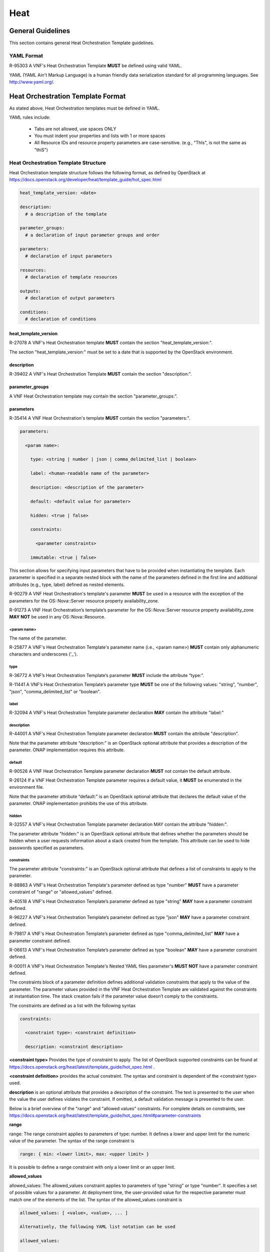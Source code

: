 .. This work is licensed under a Creative Commons Attribution 4.0 International License.
.. http://creativecommons.org/licenses/by/4.0
.. Copyright 2017 AT&T Intellectual Property.  All rights reserved.

Heat
----

General Guidelines
^^^^^^^^^^^^^^^^^^
This section contains general Heat Orchestration Template guidelines.

YAML Format
~~~~~~~~~~~

R-95303 A VNF's Heat Orchestration Template **MUST** be defined
using valid YAML.

YAML (YAML Ain't
Markup Language) is a human friendly data serialization standard for all
programming languages. See http://www.yaml.org/.

Heat Orchestration Template Format
^^^^^^^^^^^^^^^^^^^^^^^^^^^^^^^^^^

As stated above, Heat Orchestration templates must be defined in YAML.

YAML rules include:

 - Tabs are not allowed, use spaces ONLY

 - You must indent your properties and lists with 1 or more spaces

 - All Resource IDs and resource property parameters are
   case-sensitive. (e.g., "ThIs", is not the same as "thiS")

Heat Orchestration Template Structure
~~~~~~~~~~~~~~~~~~~~~~~~~~~~~~~~~~~~~

Heat Orchestration template structure follows the following format,
as defined by OpenStack at
https://docs.openstack.org/developer/heat/template_guide/hot_spec.html

.. code-block:: python

  heat_template_version: <date>

  description:
    # a description of the template

  parameter_groups:
    # a declaration of input parameter groups and order

  parameters:
    # declaration of input parameters

  resources:
    # declaration of template resources

  outputs:
    # declaration of output parameters

  conditions:
    # declaration of conditions

heat_template_version
+++++++++++++++++++++

R-27078 A VNF's Heat Orchestration template **MUST** contain
the section "heat_template_version:".

The section "heat_template_version:" must be set to a date
that is supported by the OpenStack environment.

description
+++++++++++

R-39402 A VNF's Heat Orchestration Template **MUST**
contain the section "description:".

parameter_groups
++++++++++++++++

A VNF Heat Orchestration template may
contain the section "parameter_groups:".

parameters
++++++++++

R-35414 A VNF Heat Orchestration's template **MUST**
contain the section "parameters:".


.. code-block:: python

  parameters:

    <param name>:

      type: <string | number | json | comma_delimited_list | boolean>

      label: <human-readable name of the parameter>

      description: <description of the parameter>

      default: <default value for parameter>

      hidden: <true | false>

      constraints:

        <parameter constraints>

      immutable: <true | false>

This section allows for
specifying input parameters that have to be provided when instantiating
the template. Each parameter is specified in a separate nested block
with the name of the parameters defined in the first line and additional
attributes (e.g., type, label) defined as nested elements.

R-90279 A VNF Heat Orchestration's template's parameter **MUST**
be used in a resource with the exception of the parameters
for the OS::Nova::Server resource property availability_zone.

R-91273 A VNF Heat Orchestration’s template’s parameter for
the OS::Nova::Server resource property availability_zone
**MAY NOT** be used in any OS::Nova::Resource.

<param name>
____________

The name of the parameter.

R-25877 A VNF's Heat Orchestration Template's parameter
name (i.e., <param name>) **MUST** contain only
alphanumeric characters and underscores ('_').

type
____

R-36772 A VNF’s Heat Orchestration Template’s parameter
**MUST** include the attribute “type:”.

R-11441 A VNF’s Heat Orchestration Template’s parameter
type **MUST** be one of the following values: "string",
"number", "json", "comma_delimited_list" or "boolean".

label
_____

R-32094 A VNF's Heat Orchestration Template parameter
declaration **MAY** contain the attribute "label:"

description
___________

R-44001 A VNF's Heat Orchestration Template parameter
declaration **MUST** contain the attribute "description".

Note that the parameter attribute “description:” is an
OpenStack optional attribute that provides a description
of the parameter. ONAP implementation requires this attribute.

default
_______

R-90526 A VNF Heat Orchestration Template parameter
declaration **MUST** not contain the default attribute.

R-26124 If a VNF Heat Orchestration Template parameter
requires a default value, it **MUST** be enumerated in the environment file.

Note that the parameter attribute “default:” is an OpenStack
optional attribute that declares the default value of the
parameter. ONAP implementation prohibits the use of this attribute.

hidden
______

R-32557 A VNF's Heat Orchestration Template parameter
declaration MAY contain the attribute "hidden:".

The parameter attribute "hidden:" is an OpenStack optional
attribute that defines whether the parameters should be
hidden when a user requests information about a stack
created from the template. This attribute can be used
to hide passwords specified as parameters.

constraints
___________

The parameter attribute "constraints:" is an OpenStack optional
attribute that defines a list of constraints to apply to the parameter.

R-88863 A VNF's Heat Orchestration Template's parameter defined as
type "number" **MUST** have a parameter constraint of "range" or
"allowed_values" defined.

R-40518 A VNF's Heat Orchestration Template’s parameter defined as
type "string" **MAY** have a parameter constraint defined.

R-96227 A VNF's Heat Orchestration Template’s parameter defined as
type "json" **MAY** have a parameter constraint defined.

R-79817 A VNF's Heat Orchestration Template’s parameter defined as
type "comma_delimited_list" **MAY** have a parameter constraint defined.

R-06613 A VNF's Heat Orchestration Template’s parameter defined as
type "boolean" **MAY** have a parameter constraint defined.

R-00011 A VNF's Heat Orchestration Template's Nested YAML files
parameter's **MUST NOT** have a parameter constraint defined.

The constraints block of a parameter definition defines additional
validation constraints that apply to the value of the parameter.
The parameter values provided in the VNF Heat Orchestration Template
are validated against the constraints at instantiation time.
The stack creation fails if the parameter value doesn’t comply to
the constraints.

The constraints are defined as a list with the following syntax

.. code-block:: python

  constraints:

    <constraint type>: <constraint definition>

    description: <constraint description>

..

**<constraint type>** Provides the type of constraint to apply.
The list of OpenStack supported constraints can be found at
https://docs.openstack.org/heat/latest/template_guide/hot_spec.html .

**<constraint definition>** provides the actual constraint.
The syntax and constraint is dependent of the <constraint type> used.

**description** is an optional attribute that provides a description of the
constraint. The text is presented to the user when the value the user
defines violates the constraint. If omitted, a default validation
message is presented to the user.

Below is a brief overview of the "range" and "allowed values" constraints.
For complete details on constraints, see
https://docs.openstack.org/heat/latest/template_guide/hot_spec.html#parameter-constraints

**range**

range: The range constraint applies to parameters of type: number.
It defines a lower and upper limit for the numeric value of the
parameter. The syntax of the range constraint is

.. code-block:: python

    range: { min: <lower limit>, max: <upper limit> }

..

It is possible to define a range constraint with only a lower
limit or an upper limit.

**allowed_values**

allowed_values: The allowed_values constraint applies to parameters of
type \"string\" or type \"number\". It specifies a set of possible
values for a parameter. At deployment time, the user-provided value
for the respective parameter must match one of the elements of the
list. The syntax of the allowed_values constraint is

.. code-block:: python

    allowed_values: [ <value>, <value>, ... ]

    Alternatively, the following YAML list notation can be used

    allowed_values:

    - <value>

    - <value>

    - ...

. .

immutable
_________

R-22589 A VNF’s Heat Orchestration Template parameter declaration
**MAY** contain the attribute "immutable:".

The parameter attribute \"immutable:\" is an OpenStack optional
attribute that defines whether the parameter is updatable. A Heat
Orchestration Template stack update fails if immutable is set to
true and the parameter value is changed.  This attribute
\"immutable:\" defaults to false.

resources
+++++++++

R-23664 A VNF's Heat Orchestration template **MUST** contain
the section "resources:".

R-90152 A VNF's Heat Orchestration Template's "resources:"
section **MUST** contain the declaration of at least one resource.

R-40551 A VNF's Heat Orchestration Template's Nested YAML files
**MAY** contain the section "resources:".

Each resource is defined as a
separate block in the resources section with the following syntax.

.. code-block:: python

  resources:

    <resource ID>:

      type: <resource type>

      properties:

        <property name>: <property value>

      metadata:

        <resource specific metadata>

      depends_on: <resource ID or list of ID>

      update_policy: <update policy>

      deletion_policy: <deletion policy>

      external_id: <external resource ID>

      condition: <condition name or expression or boolean>



resource ID
___________

R-75141 A VNF's Heat Orchestration Template's resource name
(i.e., <resource ID>) **MUST** only contain alphanumeric
characters and underscores ('_').

R-16447 A VNF's <resource ID> **MUST** be unique across all
Heat Orchestration Templates and all HEAT Orchestration Template
Nested YAML files that are used to create the VNF.

Note that a VNF can be composed of one or more Heat Orchestration Templates.

Note that OpenStack requires the <resource ID> to be unique to the
Heat Orchestration Template and not unique across all Heat
Orchestration Templates the compose the VNF.

type
____

The resource attribute \"type:\" is an OpenStack required
attribute that defines the resource type, such as
OS::Nova::Server or OS::Neutron::Port.

The resource attribute \"type:\" may specify a VNF HEAT
Orchestration Template Nested YAML file.

R-53952 A VNF’s Heat Orchestration Template’s Resource
**MUST NOT** reference a HTTP-based resource definitions.

R-71699 A VNF’s Heat Orchestration Template’s Resource
**MUST NOT** reference a HTTP-based Nested YAML file.

properties
__________

The resource attribute \"properties:\" is an OpenStack optional
attribute that provides a list of resource-specific properties.
The property value can be provided in place, or via a function
(e.g., `Intrinsic functions <https://docs.openstack.org/developer/heat/template_guide/hot_spec.html#hot-spec-intrinsic-functions>`__).

R-10834 If a VNF Heat Orchestration Template resource attribute
"property:" uses a nested "get_param", one level of nesting is
supported and the nested "get_param" **MUST** reference an index

metadata
________

The resource attribute \"metadata:\" is an OpenStack optional attribute.

R-97199 A VNF's Heat Orchestration Template's OS::Nova::Server
resource **MUST** contain the attribute "metadata".

Section 5.4 contains the OS::Nova::Server mandatory and optional metadata.


depends_on
__________

The resource attribute \"depends_on:\" is an OpenStack optional
attribute.
See `OpenStack documentation <https://docs.openstack.org/developer/heat/template_guide/hot_spec.html#hot-spec-resources-dependencies>`__
for additional details.

R-46968 VNF’s Heat Orchestration Template’s Resource **MAY**
declare the attribute “depends_on:”.

update_policy
_____________

R-63137 VNF’s Heat Orchestration Template’s Resource **MAY**
declare the attribute “update_policy:”.

deletion_policy
_______________

R-43740 A VNF’s Heat Orchestration Template’s Resource
**MAY** declare the attribute “deletion_policy:”.

If specified, the \"deletion_policy:\" attribute for resources
allows values 'Delete', 'Retain', and 'Snapshot'.
Starting with heat_template_version 2016-10-14, lowercase
equivalents are also allowed.

The default policy is to delete the physical resource when
deleting a resource from the stack.

external_id
___________

R-78569 A VNF’s Heat Orchestration Template’s Resouce **MAY**
declare the attribute “external_id:”.

This attribute allows for specifying the resource_id for an
existing external (to the stack) resource. External resources
cannot depend on other resources, but we allow other resources to
depend on external resource. This attribute is optional.
Note: when this is specified, properties will not be used for
building the resource and the resource is not managed by Heat.
This is not possible to update that attribute. Also,
resource won’t be deleted by heat when stack is deleted.


condition
_________

The resource attribute \"condition:\" is an OpenStack optional attribute.

Support for the resource condition attribute was added
in the Newton release of OpenStack.

outputs
+++++++

R-36982 A VNF’s Heat Orchestration template **MAY**
contain the “outputs:” section.

This section allows for specifying output parameters
available to users once the template has been instantiated. If the
section is specified, it will need to adhere to specific requirements.
See `ONAP Parameter Classifications Overview`_ and
`ONAP Output Parameter Names`_ for additional details.

Environment File Format
~~~~~~~~~~~~~~~~~~~~~~~

The environment file is a yaml text file.
(https://docs.openstack.org/developer/heat/template_guide/environment.html)

R-86285 The VNF Heat Orchestration Template **MUST** have a corresponding
environment file, even if no parameters are required to be enumerated.

The use of an environment file in OpenStack is optional.
In ONAP, it is mandatory.

R-03324 The VNF Heat Orchestration Template **MUST** contain the
"parameters" section in the
environment file

R-68198 A VNF’s Heat Orchestration template’s Environment File’s
“parameters:” section **MAY** enumerate parameters.

ONAP implementation requires the parameters section in the
environmental file to be declared. The parameters section
contains a list of key/value pairs.

R-59930 A VNF’s Heat Orchestration template’s Environment
File’s **MAY** contain the “parameter_defaults:” section.

The “parameter_defaults:” section contains default parameters
that are passed to all template resources.

R-46096 A VNF’s Heat Orchestration template’s Environment File’s
**MAY** contain the “encrypted_parameters:” section.

The “encrypted_parameters:” section contains a list of encrypted parameters.

R-24893 A VNF’s Heat Orchestration template’s Environment File’s
**MAY** contain the “event_sinks:” section.

The “event_sinks:” section contains the list of endpoints that would
receive stack events.

R-42685 A VNF’s Heat Orchestration template’s Environment File’s
**MAY** contain the “parameter_merge_strategies:” section.

The “parameter_merge_strategies:” section provides the merge strategies
for merging parameters and parameter defaults from the environment file.

R-67231 A VNF’s Heat Orchestration template’s Environment File’s **MUST NOT**
contain the “resource_registry:” section.

ONAP implementation does not support the Environment File
resource_registry section. The resource_registry section
allows for the definition of custom resources.


SDC Treatment of Environment Files
++++++++++++++++++++++++++++++++++

Parameter values enumerated in the environment file are used by SDC as
the default value. However, the SDC user may use the SDC GUI to
overwrite the default values in the environment file.

SDC generates a new environment file for distribution to MSO based on
the uploaded environment file and the user provided GUI updates. The
user uploaded environment file is discarded when the new file is
created.

ONAP has requirements for what parameters must be enumerated in the
environment file and what parameter must not be enumerated in the
environment file. See `ONAP Parameter Classifications Overview`_ and
`ONAP Resource ID and Parameter Naming Convention`_ for more details.

ONAP Heat Orchestration Templates: Overview
^^^^^^^^^^^^^^^^^^^^^^^^^^^^^^^^^^^^^^^^^^^^

ONAP supports a modular Heat Orchestration Template design pattern,
referred to as *VNF Modularity.*

ONAP VNF Modularity Overview
~~~~~~~~~~~~~~~~~~~~~~~~~~~~

R-69663 A VNF **MAY** be composed from one or more Heat Orchestration
Templates, each of which represents a subset of the overall VNF.

The Heat Orchestration Templates can be thought of a components or
modules of the VNF and are referred to as “\ *VNF Modules*\ ”.
During orchestration, these modules are
deployed incrementally to create the complete VNF.

R-33132 A VNF’s Heat Orchestration Template **MAY** be 1.) Base Module
Heat Orchestration Template (also referred to as a Base Module), 2.)
Incremental Module Heat Orchestration Template (referred to as an Incremental
Module), or 3.) a Cinder Volume Module Heat Orchestration Template
(referred to as Cinder Volume Module).

R-37028 The VNF **MUST** be composed of one “base” module.

R-13196 A VNF **MAY** be composed of zero to many Incremental Modules

R-20974 The VNF **MUST** deploy the base module first, prior to
the incremental modules.

R-28980 A VNF’s incremental module **MAY** be used for initial VNF
deployment only.

R-86926 A VNF’s incremental module **MAY** be used for scale out only.

A VNF’s Incremental Module that is used for scale out is deployed
sometime after initial VNF deployment to add capacity.

R-91497 A VNF’s incremental module **MAY** be used for both deployment
and scale out.

R-68122 A VNF’s incremental module **MAY** be deployed more than once,
either during initial VNF deployment and/or scale out.

R-46119 A VNF’s Heat Orchestration Template’s Resource OS::Heat::CinderVolume
**MAY** be defined in a Base Module.

R-90748 A VNF’s Heat Orchestration Template’s Resource OS::Cinder::Volume
**MAY** be defined in an Incremental Module.

R-03251 A VNF’s Heat Orchestration Template’s Resource OS::Cinder::Volume
**MAY** be defined in a Cinder Volume Module.

ONAP also supports the concept of an optional, independently deployed Cinder
volume via a separate Heat Orchestration Templates, referred to as a Cinder
Volume Module. This allows the volume to persist after a Virtual Machine
(VM) (i.e., OS::Nova::Server) is deleted, allowing the volume to be reused
on another instance (e.g., during a failover activity).

R-11200 The VNF **MUST** keep the scope of a Cinder volume module, when it
exists, to be 1:1 with the VNF Base Module or Incremental Module

It is strongly recommended that Cinder Volumes be created in a Cinder Volume
Module.

R-38474 The VNF **MUST** have a corresponding environment file for a
Base Module.

R-81725 The VNF **MUST** have a corresponding environment file for an
Incremental Module.

R-53433 The VNF **MUST** have a corresponding environment file for a
Cinder Volume Module.

These concepts will be described in more detail throughout the document.
This overview is provided to set the stage and help clarify the concepts
that will be introduced.

Nested Heat Orchestration Templates Overview
~~~~~~~~~~~~~~~~~~~~~~~~~~~~~~~~~~~~~~~~~~~~

ONAP supports nested Heat Orchestration Templates per OpenStack
specifications.

R-36582 A VNF’s Base Module **MAY** utilize nested heat.

R-56721 A VNF’s Incremental Module **MAY** utilize nested heat.

R-30395 A VNF’s Cinder Volume Module **MAY** utilize nested heat.

Nested templates may be suitable for larger VNFs that contain many
repeated instances of the same VM type(s). A common usage pattern is to
create a nested template for each VM type along with its supporting
resources. The Heat Orchestration Template may then reference these
nested templates either statically (by repeated definition) or
dynamically (via OS::Heat::ResourceGroup).

See `Nested Heat Templates`_ for additional details.

ONAP Heat Orchestration Template Filenames
~~~~~~~~~~~~~~~~~~~~~~~~~~~~~~~~~~~~~~~~~~

In order to enable ONAP to understand the relationship between Heat
files, the following Heat file naming convention must be utilized.

In the examples below, <text> represents any alphanumeric string that
must not contain any special characters and must not contain the word
“base”.

R-87485 A VNF’s Heat Orchestration Template’s file extension **MUST**
be in the lower case format ‘.yaml’ or ‘.yml’.

R-56438 A VNF’s Heat Orchestration Template’s Nested YAML file extension
**MUST** be in the lower case format ‘.yaml’ or ‘.yml’.

R-74304 A VNF’s Heat Orchestration Template’s Environment file extension
**MUST** be in the lower case format ‘.env’.

Base Modules
++++++++++++

R-81339 A VNF Heat Orchestration Template’s Base Module file name **MUST**
include ‘base’ in the filename and **MUST** match one of the following four
formats: 1.) ‘base_<text>.y[a]ml’, 2.) ‘<text>_base.y[a]ml’, 3.)
‘base.y[a]ml’, or 4.) ‘<text>_base_<text>’.y[a]ml; where ‘base’ is case
insensitive and where ‘<text>’ **MUST** contain only alphanumeric characters
and underscores ‘_’ and **MUST NOT** contain the case insensitive word ‘base’.

R-91342  A VNF Heat Orchestration Template’s Base Module’s Environment File
**MUST** be named identical to the VNF Heat Orchestration Template’s Base
Module with ‘.y[a]ml’ replaced with ‘.env’.

Incremental Modules
+++++++++++++++++++

R-87247 A VNF Heat Orchestration Template’s Incremental Module file name
**MUST** contain only alphanumeric characters and underscores ‘_’ and
**MUST NOT** contain the case insensitive word ‘base’.

R-94509 A VNF Heat Orchestration Template’s Incremental Module’s Environment
File **MUST** be named identical to the VNF Heat Orchestration Template’s
Incremental Module with ‘.y[a]ml’ replaced with ‘.env’.

To clearly identify the incremental module, it is recommended to use the
following naming options for modules:

 -  module_<text>.y[a]ml

 -  <text>_module.y[a]ml

 -  module.y[a]ml

 -  <text>_module_<text>.y[a]ml

Cinder Volume Modules
+++++++++++++++++++++

R-82732 A VNF Heat Orchestration Template’s Cinder Volume Module **MUST** be
named identical to the base or incremental module it is supporting with
‘_volume appended’

R-31141 A VNF Heat Orchestration Template’s Cinder Volume Module’s Environment
File **MUST** be named identical to the VNF Heat Orchestration Template’s
Cinder Volume Module with .y[a]ml replaced with ‘.env’.

Nested Heat file
++++++++++++++++

R-76057 A VNF Heat Orchestration Template’s Nested YAML file name **MUST**
contain only alphanumeric characters and underscores ‘_’ and **MUST NOT**
contain the case insensitive word ‘base’.

Examples include

 -  <text>.y[a]ml

 -  nest_<text>.y[a]ml

 -  <text>_nest.y[a]ml

 -  nest.y[a]ml

 -  <text>_nest_<text>.y[a]ml

VNF Heat Orchestration Template's Nested YAML file does not have a
corresponding environment files, per OpenStack specifications.

R-18224 The VNF Heat Orchestration Template **MUST** pass in as properties
all parameter values
associated with the nested heat file in the resource definition defined
in the parent heat template.

Output Parameters
~~~~~~~~~~~~~~~~~

The output parameters are parameters defined in the output section of a
Heat Orchestration Template. The ONAP output parameters are subdivided
into three categories:

1. ONAP Base Module Output Parameters

2. ONAP Volume Module Output Parameters

3. ONAP Predefined Output Parameters.

ONAP Base Module Output Parameters
++++++++++++++++++++++++++++++++++++

ONAP Base Module Output Parameters are declared in the 'outputs:'' section of
the VNF's Heat Orchestration Template's Base Module. A Base Module Output
Parameter is available as an input parameter (i.e., declared in the
'parameters:'' section) to all Incremental Modules in the VNF.

A Base Module Output Parameter may be used as an input parameter in any
incremental module in the VNF.  Note that the parameter is not
available to other VNFs.

R-52753 VNF’s Heat Orchestration Template’s Base Module’s output parameter’s
name and type **MUST** match the VNF’s Heat Orchestration Template’s
incremental Module’s name and type unless the output parameter is of type
‘comma_delimited_list’, then the corresponding input parameter **MUST**
be declared as type ‘json’.

If the Output parameter has a comma_delimited_list value (e.g., a collection
of UUIDs from a Resource Group), then the corresponding input parameter
must be declared as type json and not a comma_delimited_list, which is
actually a string value with embedded commas.

R-22608 When a VNF’s Heat Orchestration Template’s Base Module’s output
parameter is declared as an input parameter in an Incremental Module,
the parameter attribute ‘constraints:’ **MUST NOT** be declared.

Additional details on ONAP Base Module Output Parameters are provided in
`ONAP Output Parameter Names`_ and ONAP VNF Modularity.

ONAP Volume Module Output Parameters
++++++++++++++++++++++++++++++++++++

R-89913 A VNF’s Heat Orchestration Template’s Cinder Volume Module Output
Parameter(s) **MUST** include the UUID(s) of the Cinder Volumes created in
template, while other Output Parameters **MAY** be included.

A VNF’s Heat Orchestration Template’s Cinder Volume Module Output Parameter(s)
are only available for the module (base or incremental) that the volume
template is associated with.

R-07443 A VNF’s Heat Orchestration Templates’ Cinder Volume Module Output
Parameter’s name and type **MUST** match the input parameter name and type
in the corresponding Base Module or Incremental Module unless the Output
Parameter is of the type ‘comma_delimited_list’, then the corresponding input
parameter **MUST** be declared as type ‘json’.

If the Output parameter has a comma_delimited_list value (e.g., a collection
of UUIDs from a Resource Group), then the corresponding input parameter must
be declared as type json and not a comma_delimited_list, which is actually a
string value with embedded commas.

R-20547 When an ONAP Volume Module Output Parameter is declared as an input
parameter in a base or an incremental module Heat Orchestration Template,
parameter constraints **MUST NOT** be declared.

Additional details on ONAP Base Module Output Parameters are provided in
`ONAP Output Parameter Names`_ and `Cinder Volume Templates`_.

ONAP Predefined Output Parameters
+++++++++++++++++++++++++++++++++++

ONAP will look for a small set of pre-defined Heat output parameters to
capture resource attributes for inventory in ONAP. These output parameters
are optional and currently only two parameters are supported. These output
parameters are optional and are specified in `OAM Management IP Addresses`_.

Support of heat stack update
~~~~~~~~~~~~~~~~~~~~~~~~~~~~

ONAP does not support the use of heat stack-update command for scaling
(growth/de-growth).

R-39349 A VNF Heat Orchestration Template **MUST NOT** be designed to
utilize the OpenStack ‘heat stack-update’ command for scaling
(growth/de-growth).

R-43413 A VNF **MUST** utilize a modular Heat Orchestration Template
design to support scaling (growth/de-growth).

Scope of a Heat Orchestration Template
~~~~~~~~~~~~~~~~~~~~~~~~~~~~~~~~~~~~~~

R-59482 A VNF’s Heat Orchestration Template **MUST NOT** be VNF instance
specific or Cloud site specific

R-56750 A VNF’s Heat Orchestration Template’s parameter values that are
constant across all deployments **MUST** be declared in a Heat Orchestration
Template Environment File.

ONAP provides the instance specific parameter values to the Heat
Orchestration Template at orchestration time.

R-01896 A VNF’s Heat Orchestration Template’s parameter values that are
constant across all deployments **MUST** be declared in a Heat Orchestration
Template Environment File.

Networking
^^^^^^^^^^

ONAP defines two types of networks: External Networks and Internal Networks.

External Networks
~~~~~~~~~~~~~~~~~

ONAP defines an external network in relation to the VNF and not with regard
to the Network Cloud site. External networks may also be referred to as
“inter-VNF” networks.  An external network must connect VMs in a VNF to
VMs in another VNF or an external gateway or external router.

An External Network may be a Neutron Network or a Contrail Network.

R-16968 A VNF’s Heat Orchestration Templates **MUST NOT** include heat
resources to create external networks.

External networks must be orchestrated separately, independent of the VNF.
This allows the network to be shared by multiple VNFs and managed
independently of VNFs.

R-00606 A VNF **MAY** be connected to zero, one or more than one external
networks.

R-57424 A VNF’s port connected to an external network **MUST** connect the
port to VMs in another VNF and/or an external gateway and/or external router.

R-29865 A VNF’s port connected to an external network **MUST NOT** connect
the port to VMs in the same VNF.

R-69014 When a VNF connects to an external network, a network role, referred
to as the ‘{network-role}’ **MUST** be assigned to the external network
for use in the VNF’s Heat Orchestration Template.

R-05201 When a VNF connects to two or more external networks, each external
network **MUST** be assigned a unique ‘{network-role}’ in the context of
the VNF for use in the VNF’s Heat Orchestration Template.

R-83015 A VNF’s ‘{network-role}’ assigned to an external network **MUST**
be different than the ‘{network-role}’ assigned to the VNF’s internal
networks, if internal networks exist.

ONAP enforces a naming convention for parameters associated with
external networks. `ONAP Resource ID and Parameter Naming Convention`_
provides additional details.

Internal Networks
~~~~~~~~~~~~~~~~~

ONAP defines an internal network in relation to the VNF and not with
regard to the Network Cloud site. Internal networks may also be referred
to as “intra-VNF” networks or “private” networks. An internal network
only connects VMs in a single VNF; it must not connect to other VNFs
or an external gateway or router

R-87096 A VNF **MAY** contain zero, one or more than one internal networks.

R-35666 If a VNF has an internal network, the VNF Heat Orchestration
Template **MUST** include the heat resources to create the internal network.

R-86972 A VNF **SHOULD** create the internal network in the VNF’s Heat
Orchestration Template Base Module.

An Internal Network may be created using Neutron Heat Resources and/or
Contrail Heat Resources.

R-52425 A VNF’s port connected to an internal network **MUST** connect
the port to VMs in the same VNF.

R-46461 A VNF’s port connected to an internal network **MUST NOT** connect
the port to VMs in another VNF and/or an external gateway and/or
external router.

R-68936 When a VNF creates an internal network, a network role, referred to
as the ‘{network-role}’ **MUST** be assigned to the internal network for
use in the VNF’s Heat Orchestration Template.

R-32025 When a VNF creates two or more internal networks, each internal
network **MUST** be assigned a unique ‘{network-role}’ in the context of
the VNF for use in the VNF’s Heat Orchestration Template.

R-69874 A VNF’s ‘{network-role}’ assigned to an internal network **MUST**
be different than the ‘{network-role}’ assigned to the VNF’s external
networks.

R-34726 If a VNF’s port is connected to an internal network and the port
is created in the same Heat Orchestration Template as the internal network,
then the port resource **MUST** use a ‘get_resource’ to obtain
the network UUID.

R-22688  If a VNF’s port is connected to an internal network and the
port is created in an Incremental Module and the internal network is created
in the Base Module then the UUID of the internal network **MUST** be exposed
as a parameter in the ‘outputs:’ section of the Base Module and the port
resource **MUST** use a ‘get_param’ to obtain the network UUID.

ONAP does not programmatically enforce a naming convention for
parameters for internal network. However, a naming convention is
provided that must be followed.
`ONAP Resource ID and Parameter Naming Convention`_
provides additional details.

ONAP Resource ID and Parameter Naming Convention
^^^^^^^^^^^^^^^^^^^^^^^^^^^^^^^^^^^^^^^^^^^^^^^^^^

This section provides the ONAP naming requirements for

1. Resource IDs

2. Resource Property Parameters

{vm-type}
~~~~~~~~~

R-01455 When a VNF's Heat Orchestration Template creates a
Virtual Machine  (i.e., 'OS::Nova::Server'), each 'class' of VMs
**MUST** be assigned a VNF unique '{vm-type}'; where 'class'
defines VMs that **MUST** have the following identical characteristics:

      1.) OS::Nova::Server property flavor value

      2.) OS::Nova::Server property image value

      3.) Cinder Volume attachments
        - Each VM in the 'class' **MUST** have the identical Cinder Volume
          configuration

      4.) Network attachments and IP address requirements
        - Each VM in the 'class' **MUST** have the the identical number
          of ports connecting to the identical networks and requiring the
          identical IP address configuration.

R-82481 A VNF's Heat Orchestration Template's Resource property
parameter that is
associated with a unique Virtual Machine type **MUST**
include '{vm-type}'  as part of the parameter name with two
exceptions:

     1.) The Resource OS::Nova::Server property availability_zone parameter
     **MUST NOT** be prefixed with a common '{vm-type} identifier,

     2.) The Resource OS::Nova::Server eight mandatory and optional metadata
     parameters (vnf_name, vnf_id, vf_module_id, vf_module_name, vm_role,
     vf_module_index, environment_context, workload_context) **MUST NOT**
     be prefixed with a common '{vm-type}' identifier.


R-66729 A VNF’s Heat Orchestration Template’s Resource that is
associated with a unique Virtual Machine type **MUST** include
‘{vm-type}’ as part of the resource ID.

R-98407 A VNF's Heat Orchestration Template's '{vm-type}' **MUST** contain
only alphanumeric characters and/or underscores '_' and
**MUST NOT** contain any of the following strings: '_int' or 'int\_'
or '\_int\_'.

R-48067 A VNF's Heat Orchestration Template's {vm-type} **MUST NOT** be a
substring of {network-role}.

It may cause the Pre-Amsterdam VNF Validation Program (i.e.,
ICE Project) process to produce erroneous error messages.

R-32394 A VNF’s Heat Orchestration Template’s use of ‘{vm-type}’
in all Resource property parameter names **MUST** be the same case.

R-46839 A VNF’s Heat Orchestration Template’s use of
‘{vm-type}’ in all Resource IDs **MUST** be the same case.

R-36687 A VNF’s Heat Orchestration Template’s ‘{vm-type}’ case in
Resource property parameter names **SHOULD** match the case of
‘{vm-type}’ in Resource IDs and vice versa.

{network-role}
~~~~~~~~~~~~~~

The assignment of a {network-role} is discussed in `Networking`_.

R-21330 A VNF’s Heat Orchestration Template’s Resource property
parameter that is associated with external network **MUST**
include the ‘{network-role}’’ as part of the parameter name

R-11168 A VNF's Heat Orchestration Template's Resource ID that is
associated with an external network **MUST** include the
'{network-role}' as part of the resource ID.

R-84322 A VNF's Heat Orchestration Template's Resource property
parameter that is associated with an internal network
**MUST** include 'int\_{network-role}' as part of the parameter
name, where 'int\_' is a hard coded string.

R-96983 A VNF's Heat Orchestration Template's Resource ID that is
associated with an internal network **MUST** include
'int\_{network-role}' as part of the Resource ID, where
'int\_' is a hard coded string.

R-26506 A VNF's Heat Orchestration Template's '{network-role}'
**MUST** contain only alphanumeric characters and/or
underscores '_' and **MUST NOT** contain any of the following
strings: '_int' or 'int\_' or '\_int\_'.

R-00977 A VNF’s Heat Orchestration Template’s ‘{network-role}’
**MUST NOT** be a substring of ‘{vm-type}’.

For example, if a VNF has a ‘{vm-type}’ of ‘oam’ and a
‘{network-role}’ of ‘oam_protected’ would be a violation of the requirement.

R-58424 A VNF’s Heat Orchestration Template’s use of ‘{network-role}’
in all Resource property parameter names **MUST** be the same case

R-21511 A VNF’s Heat Orchestration Template’s use of ‘{network-role}’
in all Resource IDs **MUST** be the same case.

R-86588 A VNF’s Heat Orchestration Template’s ‘{network-role}’ case
in Resource property parameter names **SHOULD** match the case
of ‘{network-role}’ in Resource IDs and vice versa.

Resource IDs
~~~~~~~~~~~~

Requirement R-75141 states a VNF’s Heat Orchestration Template’s
resource name (i.e., <resource ID>) MUST only contain alphanumeric
characters and underscores (‘_’).*

Requirement R-16447 states a VNF’s <resource ID> MUST be unique
across all Heat Orchestration Templates and all HEAT Orchestration
Template Nested YAML files that are used to create the VNF.

As stated previously, OpenStack requires the <resource ID> to be unique
to the Heat Orchestration Template and not unique across all Heat
Orchestration Templates the compose the VNF.

Heat Orchestration Template resources are described in `resources`_

R-54517 When a VNF’s Heat Orchestration Template’s resource is associated
with a single ‘{vm-type}’, the Resource ID **MUST** contain the ‘{vm-type}’.

R-96482 When a VNF’s Heat Orchestration Template’s resource is associated
with a single external network, the Resource ID MUST contain the text
‘{network-role}’.

R-98138 When a VNF’s Heat Orchestration Template’s resource is associated
with a single internal network, the Resource ID MUST contain the text
‘int\_{network-role}’.

R-82115 When a VNF's Heat Orchestration Template's resource is associated
with a single '{vm-type}' and a single external network, the Resource
ID text **MUST** contain both the '{vm-type}' and the '{network-role}'

- the '{vm-type}' **MUST** appear before the '{network-role}' and **MUST**
  be separated by an underscore '_'

   - e.g., '{vm-type}_{network-role}', '{vm-type}_{index}_{network-role}'

- note that an '{index}' value **MAY** separate the '{vm-type}' and the
  '{network-role}' and when this occurs underscores **MUST** separate the
  three values.

R-82551 When a VNF's Heat Orchestration Template's resource is associated
with a single '{vm-type}' and a single internal network, the Resource ID
**MUST** contain both the '{vm-type}' and the 'int\_{network-role}' and

- the '{vm-type}' **MUST** appear before the 'int\_{network-role}' and
  **MUST** be separated by an underscore '_'

   - (e.g., '{vm-type}\_int\_{network-role}',
     '{vm-type}_{index}\_int\_{network-role}')

- note that an '{index}' value **MAY** separate the '{vm-type}' and the
  'int\_{network-role}' and when this occurs underscores **MUST** separate
  the three values.

R-67793 When a VNF’s Heat Orchestration Template’s resource is associated
with more than one ‘{vm-type}’ and/or more than one internal and/or
external network, the Resource ID **MUST NOT** contain the ‘{vm-type}’
and/or ‘{network-role}’/’int\_{network-role}’. It also should contain the
term ‘shared’ and/or contain text that identifies the VNF

R-27970 When a VNF’s Heat Orchestration Template’s resource is associated
with more than one ‘{vm-type}’ and/or more than one internal and/or
external network, the Resource ID **MAY** contain the term ‘shared’
and/or **MAY** contain text that identifies the VNF.

R-11690 When a VNF’s Heat Orchestration Template’s Resource ID contains
an {index} value (e.g. multiple VMs of same {vm-type}), the ‘{index}’
**MUST** start at zero and increment by one.

The table below provides example OpenStack Heat resource ID for
resources only associated with one {vm-type} and/or one network.

The Requirements column states if the Resource ID Format MUST be followed
or SHOULD be followed. Resource ID formats that are marked MUST must be
followed, no deviations are permitted. Resource ID formats that are marked
SHOULD should be followed. However, deviations are permissible to meet
the needs of the VNF’s Heat Orchestration Template.

+-----------------+-------------------------+-------------+------------------+
|Resource Type    |Resource ID Format       | Requirements| Notes            |
|                 |                         |             |                  |
+=================+=========================+=============+==================+
| OS::Cinder::    | {vm-type}\_volume\      | **SHOULD**  |                  |
| Volume          | _{index}                |             |                  |
+-----------------+-------------------------+-------------+------------------+
| OS::Cinder::    | {vm-type}\              | **SHOULD**  |                  |
| VolumeAttachment| _volumeattachment\      |             |                  |
|                 | _{index}                |             |                  |
+-----------------+-------------------------+-------------+------------------+
| OS::Heat::      | {vm-type}_RCC           | **SHOULD**  |                  |
| CloudConfig     |                         |             |                  |
+-----------------+-------------------------+-------------+------------------+
| OS::Heat::      | {vm-type}_RMM           | **SHOULD**  |                  |
| MultipartMime   |                         |             |                  |
+-----------------+-------------------------+-------------+------------------+
| OS::Heat::      | {vm-type}_RRG           | **SHOULD**  |                  |
| ResourceGroup   |                         |             |                  |
+-----------------+-------------------------+-------------+------------------+
|                 | {vm-type}\_{index}\     | **MUST** for| Resource ID for  |
|                 | _subint\_{network-role}\| subinterface| the OS::Heat::   |
|                 | _port\_{index}\         | creation    | ResourceGroup    |
|                 | _subinterfaces          |             | that creates     |
|                 |                         |             | subinterfaces    |
+-----------------+-------------------------+-------------+------------------+
| OS::Heat::      | {vm-type}_RSC           | **SHOULD**  |                  |
| SoftwareConfig  |                         |             |                  |
+-----------------+-------------------------+-------------+------------------+
| OS::Neutron::   | {vm-type}\              | **MUST**    | Resource ID for  |
| Port            | _{vm-type-index}\       |             | port connecting  |
|                 | _{network-role}\_port\  |             | to an external   |
|                 | _{port-index}           |             | network. The     |
|                 |                         |             | {vm-type-index}  |
|                 |                         |             | is the instance  |
|                 |                         |             | of the {vm_type}.|
|                 |                         |             | The {port-index} |
|                 |                         |             | is the instance  |
|                 |                         |             | of the “port” on |
|                 |                         |             | the {vm-type}.   |
|                 |                         |             | There is no index|
|                 |                         |             | after            |
|                 |                         |             | {network_role}   |
|                 |                         |             | since            |
|                 |                         |             | {network-role} is|
|                 |                         |             | unique to the    |
|                 |                         |             | VNF, there should|
|                 |                         |             | only be one      |
|                 |                         |             | instance.        |
+-----------------+-------------------------+-------------+------------------+
|                 | {vm-type}\_{index}\_int\| **MUST**    | Resource ID for  |
|                 | _{network-role}\_port\  |             | port connecting  |
|                 | _{index}                |             | to an internal   |
|                 |                         |             | network. The     |
|                 |                         |             | {index} that     |
|                 |                         |             | follows {vm-type}|
|                 |                         |             | is the instance  |
|                 |                         |             | of the {vm_type}.|
|                 |                         |             | The {index} that |
|                 |                         |             | follows “port” is|
|                 |                         |             | the instance of  |
|                 |                         |             | the “port” on the|
|                 |                         |             | {vm-type}. There |
|                 |                         |             | is no index after|
|                 |                         |             | {network_role}   |
|                 |                         |             | since            |
|                 |                         |             | {network-role} is|
|                 |                         |             | unque to the AIC |
|                 |                         |             | LCP; there should|
|                 |                         |             | only be one      |
|                 |                         |             | instance.        |
+-----------------+-------------------------+-------------+------------------+
|                 | Reserve_Port\_{vm-type}\|             | Resource ID for a|
|                 | _{network-role}\        | **MUST**    | reserve port that|
|                 | _floating_ip\_{index}   |             | is used for an   |
|                 |                         |             | allowed_address  |
|                 | Reserve_Port\_{vm-type}\|             | \_pair. See      |
|                 | _{network-role}\        |             | Section 5.6.5.5  |
|                 | _floating_v6_ip\        |             | for additional   |
|                 | _{index}                |             | details.         |
|                 |                         |             |                  |
|                 |                         |             | There is no      |
|                 |                         |             | {index} that     |
|                 |                         |             | follows {vm-type}|
+-----------------+-------------------------+-------------+------------------+
| OS::Neutron::   | {vm-type}\_Sec\_Grp     | **SHOULD**  | Security Group   |
| SecurityGroup   |                         |             | applicable to one|
|                 |                         |             | {vm-type} and    |
|                 |                         |             | more than one    |
|                 |                         |             | network (internal|
|                 |                         |             | and/or external) |
+-----------------+-------------------------+-------------+------------------+
|                 | {network-role}\_Sec\_Grp| **SHOULD**  | Security Group   |
|                 |                         |             | applicable to    |
|                 |                         |             | more than one    |
|                 |                         |             | {vm-type} and one|
|                 |                         |             | external network |
+-----------------+-------------------------+-------------+------------------+
|                 | int\_{network-role}\    | **SHOULD**  | Security Group   |
|                 | _Sec\_Grp               |             | applicable to    |
|                 |                         |             | more than one    |
|                 |                         |             | {vm-type} and one|
|                 |                         |             | internal network |
+-----------------+-------------------------+-------------+------------------+
|                 | {vm-type}\              | **SHOULD**  | Security Group   |
|                 | _{network-role}\_Sec\   |             | applicable to one|
|                 | _Grp                    |             | {vm-type} and one|
|                 |                         |             | external network |
+-----------------+-------------------------+-------------+------------------+
|                 | {vm-type}\_int\         | **SHOULD**  | Security Group   |
|                 | _{network-role}\_Sec\   |             | applicable to one|
|                 | _Grp                    |             | {vm-type} and one|
|                 |                         |             | internal network |
+-----------------+-------------------------+-------------+------------------+
|                 | Shared\_Sec\_Grp        | **SHOULD**  | Security Group   |
|                 |                         |             | applicable to    |
|                 |                         |             | more than one    |
|                 |                         |             | {vm-type} and    |
|                 |                         |             | more than one    |
|                 |                         |             | network (internal|
|                 |                         |             | and/or external) |
+-----------------+-------------------------+-------------+------------------+
| OS::Neutron::   | int\_{network-role}\    | **MUST**    | VNF Heat         |
| Subnet          | _subnet\_{index}        |             | Orchestration    |
|                 |                         |             | Templates can    |
|                 |                         |             | only create      |
|                 |                         |             | internal         |
|                 |                         |             | networks.        |
+-----------------+-------------------------+-------------+------------------+
| OS::Neutron::Net| int\_{network-role}\    | **MUST**    | VNF Heat         |
|                 | _network                |             | Orchestration    |
|                 |                         |             | Templates can    |
|                 |                         |             | only create      |
|                 |                         |             | internal         |
|                 |                         |             | networks. There  |
|                 |                         |             | is no {index}    |
|                 |                         |             | because          |
|                 |                         |             | {nework-role}    |
|                 |                         |             |should be unique. |
+-----------------+-------------------------+-------------+------------------+
| OS::Nova::      | {vm-type}\_keypair\     | **SHOULD**  | Key Pair         |
| Keypair         | _{index}                |             | applicable to one|
|                 |                         |             | a{vm-type}       |
+-----------------+-------------------------+-------------+------------------+
|                 | {vnf-type}_keypair      | **SHOULD**  | Key Pair         |
|                 |                         |             | applicable to all|
|                 |                         |             | {vm-type} in the |
|                 |                         |             | VNF              |
+-----------------+-------------------------+-------------+------------------+
| OS::Nova::Server| {vm-type}\_server\      | Mandatory   |                  |
|                 | _{index}                |             |                  |
+-----------------+-------------------------+-------------+------------------+
| OS::Nova::      | {vm-type}_RSG           | **SHOULD**  | Both formats are |
| ServerGroup     |                         |             | valid.           |
+-----------------+-------------------------+-------------+------------------+
|                 | {vm-type}_Server_Grp    | **SHOULD**  |                  |
+-----------------+-------------------------+-------------+------------------+
|                 | {vm-type}_ServerGroup   | **SHOULD**  |                  |
+-----------------+-------------------------+-------------+------------------+
| OS::Swift::     | {vm-type}\_RSwiftC      | **SHOULD**  |                  |
| Container       |                         |             |                  |
+-----------------+-------------------------+-------------+------------------+


    Table 2: Example OpenStack Heat Resource ID

The table below provides Resource ID Formats for Contrail heat resources.
 - The Resource ID formats that are marked mandatory must be followed.
   No deviations are permitted.
 - The Resource ID formats that are marked optional should be followed.
   However, deviations in the Resource ID format that is shown is
   permitted.

+-----------------+---------------------+-----------------+-----------------+
|     Resource    | Resource ID         |   Mandatory /   |      Notes      |
|       Type      | Format              |     Optional    |                 |
+=================+=====================+=================+=================+
| OS::ContrailV2: | {vm-type}\_{index}\ | **MUST** –      | The {index}     |
| :InstanceIp     | _{network-role}\    | IPv4 address on | that follows    |
|                 | _vmi\_{index}\      | vmi external    | {vm-type} is    |
|                 | _IP\_{index}        | network         | the instance of |
|                 |                     |                 | the {vm_type}.  |
|                 |                     |                 | The {index}     |
|                 |                     |                 | that follows    |
|                 |                     |                 | “vmi” is the    |
|                 |                     |                 | instance of the |
|                 |                     |                 | “vmi” on the    |
|                 |                     |                 | {vm-type}.      |
|                 |                     |                 | There is no     |
|                 |                     |                 | index after     |
|                 |                     |                 | {network_role}  |
|                 |                     |                 | since since     |
|                 |                     |                 | {network-role}  |
|                 |                     |                 | is unque. The   |
|                 |                     |                 | {index} that    |
|                 |                     |                 | follows the     |
|                 |                     |                 | “IP” is the     |
|                 |                     |                 | instance of the |
|                 |                     |                 | “IP” on the     |
|                 |                     |                 | “vmi”           |
+-----------------+---------------------+-----------------+-----------------+
|                 | {vm-type}\_{index}\ | **MUST** –      |                 |
|                 | _{network-role}\    | IPv6 address on |                 |
|                 | _vmi\_{index}\_v6\  | vmi external    |                 |
|                 | _IP\_{index}        | network         |                 |
+-----------------+---------------------+-----------------+-----------------+
|                 | {vm-type}\_{index}\ | **MUST** –      |                 |
|                 | _int\               | IPv4 address on |                 |
|                 | _{network-role}\    | vmi internal    |                 |
|                 | _vmi\_{index}\_IP\  | network         |                 |
|                 | _{index}            |                 |                 |
+-----------------+---------------------+-----------------+-----------------+
|                 | {vm-type}\_{index}\ | **MUST** –      |                 |
|                 | _int\               | IPv6 address on |                 |
|                 | _{network-role}\    | vmi internal    |                 |
|                 | _vmi\_{index}\_v6\  | network         |                 |
|                 | _IP\_{index}        |                 |                 |
+-----------------+---------------------+-----------------+-----------------+
|                 | {vm-type}\_{index}\ | **MUST** –      |                 |
|                 | _subint\            | IPv4 address on |                 |
|                 | _{network-role}\    | sub-interface   |                 |
|                 | _vmi\_{index}\_IP\  | vmi external    |                 |
|                 | _{index}            | network         |                 |
+-----------------+---------------------+-----------------+-----------------+
|                 | {vm-type}\_{index}\ | **MUST** –      |                 |
|                 | _subint\            | IPv6 address on |                 |
|                 | _{network-role}\    | sub-interface   |                 |
|                 | _vmi\_{index}\_v6\  | vmi external    |                 |
|                 | _IP\_{index}        | network         |                 |
+-----------------+---------------------+-----------------+-----------------+
| OS::ContrailV2: | {network-role}\_RIRT| **MAY**         |                 |
| :InterfaceRoute |                     |                 |                 |
| Table           |                     |                 |                 |
+-----------------+---------------------+-----------------+-----------------+
| OS::ContrailV2: | {network-role}\_RNI | **MAY**         |                 |
| :NetworkIpam    |                     |                 |                 |
+-----------------+---------------------+-----------------+-----------------+
| OS::ContrailV2: | {vm-type}\_RPT      | **MAY**         |                 |
| :PortTuple      |                     |                 |                 |
+-----------------+---------------------+-----------------+-----------------+
| OS::ContrailV2: | {vm-type}\_RSHC\    | **MAY**         |                 |
| :ServiceHealthC | _{LEFT/RIGHT}       |                 |                 |
| heck            |                     |                 |                 |
+-----------------+---------------------+-----------------+-----------------+
| OS::ContrailV2: | {vm-type}\_RST\     | **MAY**         |                 |
| :ServiceTemplat | _{index}            |                 |                 |
| e               |                     |                 |                 |
+-----------------+---------------------+-----------------+-----------------+
| OS::ContrailV2: | {vm-type}\_{index}\ | **MUST** - vmi  | Resource ID for |
| :VirtualMachine | _{network-role}\    | attached to an  | virtual machine |
| Interface       | _vmi\_{index}       | external        | interface (vmi) |
|                 |                     | network         | connecting to   |
|                 |                     |                 | an external     |
|                 |                     |                 | network. The    |
|                 |                     |                 | {index} that    |
|                 |                     |                 | follows         |
|                 |                     |                 | {vm-type} is    |
|                 |                     |                 | the instance of |
|                 |                     |                 | the {vm_type}.  |
|                 |                     |                 | The {index}     |
|                 |                     |                 | that follows    |
|                 |                     |                 | “vmi” is the    |
|                 |                     |                 | instance of the |
|                 |                     |                 | “vmi” on the    |
|                 |                     |                 | {vm-type}.      |
|                 |                     |                 | There is no     |
|                 |                     |                 | index after     |
|                 |                     |                 | {network_role}  |
|                 |                     |                 | since since     |
|                 |                     |                 | {network-role}  |
|                 |                     |                 | is unque to the |
|                 |                     |                 | AIC LCP; there  |
|                 |                     |                 | should only be  |
|                 |                     |                 | one instance.   |
+-----------------+---------------------+-----------------+-----------------+
|                 | {vm-type}\_{index}\ | **MUST** - vmi  |                 |
|                 | _int\               | attached to an  |                 |
|                 | _{network-role}\    | internal        |                 |
|                 | _vmi\_{index}       | network         |                 |
+-----------------+---------------------+-----------------+-----------------+
|                 | {vm-type}\_{index}\ | **MUST** - vmi  |                 |
|                 | _subint\            | attached to a   |                 |
|                 | _{network-role}\    | sub-interface   |                 |
|                 | _vmi\_{index}       | network         |                 |
+-----------------+---------------------+-----------------+-----------------+
| OS::ContrailV2: | int\_{network-role}\| **MAY**         | VNF Heat        |
| :VirtualNetwork | _RVN                |                 | Orchestration   |
|                 |                     |                 | Templates can   |
|                 |                     |                 | only create     |
|                 |                     |                 | internal        |
|                 |                     |                 | networks. There |
|                 |                     |                 | is no {index}   |
|                 |                     |                 | because         |
|                 |                     |                 | {nework-role}   |
|                 |                     |                 | should be       |
|                 |                     |                 | unique. Both    |
|                 |                     |                 | formats are     |
|                 |                     |                 | valid.          |
+-----------------+---------------------+-----------------+-----------------+
|                 | int\_{network-role}\| **MAY**         |                 |
|                 | _network            |                 |                 |
+-----------------+---------------------+-----------------+-----------------+

    Table 3: Example Contrail Heat resource ID

There is a use case where the template filename is used as the type: as
shown in the example below.  There is no suggested Resource ID naming
convention for this use case.

Example:  Template Filename used as the type:

.. code-block:: python

  heat_template_version: 2015-04-30

  resources:
    <Resource ID>:
      type: file.yaml
      properties:
        ...

Resource: OS::Nova::Server - Parameters
~~~~~~~~~~~~~~~~~~~~~~~~~~~~~~~~~~~~~~~

The resource OS::Nova::Server manages the running virtual machine (VM)
instance within an OpenStack cloud. (See
https://docs.openstack.org/developer/heat/template_guide/openstack.html#OS::Nova::Server.)

Four properties of this resource must follow the ONAP parameter naming
convention. The four properties are:

1. image

2. flavor

3. name

4. availability\_zone

Requirement R-01455 defines how the ‘{vm-type]’ is defined.

Requirement R-82481 defines how the ‘{vm-type} is used.’

The table below provides a summary. The sections that follow provides
the detailed requirements.

.. csv-table:: **Table 4 OS::Nova::Server Resource Property Parameter Naming Convention**
   :header: Property Name,Parameter Type,Parameter Name,Parameter Value Provided to Heat
   :align: center
   :widths: auto

   image, string, {vm-type}\_image\_name, Environment File
   flavor, string, {vm-type}\_flavor\_name, Environment File
   name, string, {vm-type}\_name\_{index}, ONAP
   name, CDL, {vm-type}_names, ONAP
   availability_zone, string, availability\_zone\_{index}, ONAP

Property: image
+++++++++++++++

R-71152 The VNF’s Heat Orchestration Template’s Resource
‘OS::Nova::Server’ property ‘image’ parameter **MUST** be declared as
type: ‘string’.

R-58670 The VNF’s Heat Orchestration Template’s Resource
‘OS::Nova::Server’ property ‘image’ parameter name **MUST** follow the
naming convention ‘{vm-type}_image_name’.

R-91125 The VNF’s Heat Orchestration Template’s Resource
‘OS::Nova::Server’ property ‘image’ parameter **MUST** be enumerated in
the Heat Orchestration Template’s Environment File and a value **MUST** be
assigned.

R-57282 Each VNF’s Heat Orchestration Template’s ‘{vm-type}’
**MUST** have a unique parameter name for the ‘OS::Nova::Server’
property ‘image’ even if more than one {vm-type} shares the same image.

*Example Parameter Definition*

.. code-block:: yaml

 parameters:
     {vm-type}_image_name:
         type: string
         description: {vm-type} server image

Property: flavor
++++++++++++++++

R-50436 The VNF’s Heat Orchestration Template’s Resource
‘OS::Nova::Server’ property ‘flavor’ parameter **MUST** be declared as
type: ‘string’.

R-45188 The VNF’s Heat Orchestration Template’s Resource
‘OS::Nova::Server’ property ‘flavor’ parameter name **MUST** follow the
naming convention ‘{vm-type}_flavor_name’.

R-69431 The VNF’s Heat Orchestration Template’s Resource
‘OS::Nova::Server’ property ‘flavor’ parameter **MUST** be enumerated in the
Heat Orchestration Template’s Environment File and a value **MUST** be
assigned.

R-40499 Each VNF’s Heat Orchestration Template’s ‘{vm-type}’ **MUST**
have a unique parameter name for the ‘OS::Nova::Server’ property
‘flavor’ even if more than one {vm-type} shares the same flavor.

*Example Parameter Definition*

.. code-block:: yaml

 parameters:
     {vm-type}_flavor_name:
         type: string
         description: {vm-type} flavor

Property: Name
++++++++++++++

R-51430 The VNF’s Heat Orchestration Template’s Resource
‘OS::Nova::Server’ property ‘name’ parameter **MUST** be declared as
either type ‘string’ or type ‘comma_delimited_list”.

R-54171 When the VNF’s Heat Orchestration Template’s Resource
‘OS::Nova::Server’ property ‘name’ parameter is defined as a ‘string’,
the parameter name **MUST** follow the naming convention
‘{vm-type}\_name\_{index}’, where {index} is a numeric value that starts
at zero and increments by one.

R-40899 When the VNF’s Heat Orchestration Template’s Resource
‘OS::Nova::Server’ property ‘name’ parameter is defined as a ‘string’,
a parameter **MUST** be declared for each ‘OS::Nova::Server’ resource
associated with the ‘{vm-type}’.

R-87817 When the VNF’s Heat Orchestration Template’s Resource
‘OS::Nova::Server’ property ‘name’ parameter is defined as a
‘comma_delimited_list’, the parameter name **MUST** follow the naming
convention ‘{vm-type}_names’.

R-85800 When the VNF’s Heat Orchestration Template’s Resource
‘OS::Nova::Server’ property ‘name’ parameter is defined as a
‘comma_delimited_list’, a parameter **MUST** be delcared once for all
‘OS::Nova::Server’ resources associated with the ‘{vm-type}’.

R-22838 The VNF’s Heat Orchestration Template’s Resource
‘OS::Nova::Server’ property ‘name’ parameter **MUST NOT** be enumerated
in the Heat Orchestration Template’s Environment File.

If a VNF’s Heat Orchestration Template’s contains more than three
OS::Nova::Server resources of a given {vm-type}, the comma_delimited_list
form of the parameter name (i.e., ‘{vm-type}_names’) should be used to
minimize the number of unique parameters defined in the template.


*Example: Parameter Definition*

.. code-block:: python

  parameters:

  {vm-type}_names:
    type: comma_delimited_list
    description: VM Names for {vm-type} VMs

  {vm-type}_name_{index}:
    type: string
    description: VM Name for {vm-type} VM {index}

*Example: comma_delimited_list*

In this example, the {vm-type} has been defined as “lb” for load balancer.

.. code-block:: python

  parameters:

    lb_names:
      type: comma_delimited_list
      description: VM Names for lb VMs

  resources:
    lb_server_0:
      type: OS::Nova::Server
      properties:
        name: { get_param: [lb_names, 0] }
        ...

    lb_server_1:
      type: OS::Nova::Server
      properties:
        name: { get_param: [lb_names, 1] }
        ...

*Example: fixed-index*

In this example, the {vm-type} has been defined as “lb” for load balancer.

.. code-block:: python

  parameters:

    lb_name_0:
      type: string
      description: VM Name for lb VM 0

    lb_name_1:
      type: string
      description: VM Name for lb VM 1

  resources:

    lb_server_0:
      type: OS::Nova::Server
      properties:
        name: { get_param: lb_name_0 }
        ...

    lb_server_1:
      type: OS::Nova::Server
      properties:
        name: { get_param: lb_name_1 }
        ...

Contrail Issue with Values for OS::Nova::Server Property Name
_____________________________________________________________

R-44271 The VNF's Heat Orchestration Template's Resource
'OS::Nova::Server' property 'name' parameter value **SHOULD NOT**
contain special characters since the Contrail GUI has a limitation
displaying special characters.

However, if special characters must be used, the only special characters
supported are:

--- \" ! $ ' (\ \ ) = ~ ^ | @ ` { } [ ] > , . _


Property: availability\_zone
++++++++++++++++++++++++++++

R-98450 The VNF’s Heat Orchestration Template’s Resource
‘OS::Nova::Server’ property ‘availability_zone’ parameter name
**MUST** follow the naming convention ‘availability\_zone\_{index}’
where the ‘{index}’ **MUST** start at zero and increment by one.

R-23311 The VNF’s Heat Orchestration Template’s Resource
‘OS::Nova::Server’ property ‘availability_zone’ parameter **MUST**
be declared as type: ‘string’.

The parameter must not be declared as type ‘comma_delimited_list’,
ONAP does not support it.

R-59568  The VNF’s Heat Orchestration Template’s Resource
‘OS::Nova::Server’ property ‘availability_zone’ parameter **MUST NOT**
be enumerated in the Heat Orchestration Template’s Environment File.

Example Parameter Definition

.. code-block:: python

  parameters:
    availability_zone_{index}:
      type: string
      description: availability zone {index} name

Requirement R-90279 states that a VNF Heat Orchestration’s template’s
parameter MUST be used in a resource with the exception of the parameters
for the OS::Nova::Server resource property availability_zone.

R-01359 A VNF’s Heat Orchstration Template that contains an
‘OS::Nova:Server’ Resource **MAY** define a parameter for the property
‘availability_zone’ that is not utilized in any ‘OS::Nova::Server’
resources in the Heat Orchestration Template.

Example
+++++++

The example below depicts part of a Heat Orchestration Template that
uses the four OS::Nova::Server properties discussed in this section.

In the Heat Orchestration Template below, four Virtual
Machines (OS::Nova::Server) are created: two dns servers with
{vm-type} set to “dns” and two oam servers with {vm-type} set to “oam”.
Note that the parameter associated with the property name is a
comma_delimited_list for dns and a string for oam.

.. code-block:: python

  parameters:

    dns_image_name:
      type: string
      description: dns server image

    dns_flavor_name:
      type: string
      description: dns server flavor

    dns_names:
      type: comma_delimited_list
      description: dns server names

    oam_image_name:
      type: string
      description: oam server image

    oam_flavor_name:
      type: string
      description: oam server flavor

    oam_name_0:
      type: string
      description: oam server name 0

    oam_name_1:
      type: string
      description: oam server name 1

    availability_zone_0:
      type: string
      description: availability zone ID or Name

    availability_zone_1:
      type: string
      description: availability zone ID or Name

  resources:

    dns_server_0:
      type: OS::Nova::Server
      properties:
        name: { get_param: [ dns_names, 0 ] }
        image: { get_param: dns_image_name }
        flavor: { get_param: dns_flavor_name }
        availability_zone: { get_param: availability_zone_0 }

  . . .

      dns_server_1:
        type: OS::Nova::Server
        properties:
          name: { get_param: [ dns_names, 1 ] }
          image: { get_param: dns_image_name }
          flavor: { get_param: dns_flavor_name }
          availability_zone: { get_param: availability_zone_1 }

  . . .

      oam_server_0:
        type: OS::Nova::Server
        properties:
          name: { get_param: oam_name_0 }
          image: { get_param: oam_image_name }
          flavor: { get_param: oam_flavor_name }
          availability_zone: { get_param: availability_zone_0 }

  . . .

      oam_server_1:
        type: OS::Nova::Server
        properties:
          name: { get_param: oam_name_1 }
          image: { get_param: oam_image_name }
          flavor: { get_param: oam_flavor_name }
          availability_zone: { get_param: availability_zone_1 }

  . . .

Boot Options
++++++++++++

R-99798 A VNF’s Heat Orchestration Template’s Virtual Machine
(i.e., OS::Nova::Server Resource) **MAY** boot from an image or **MAY**
boot from a Cinder Volume.

R-83706 When a VNF’s Heat Orchestration Template’s Virtual Machine
(i.e., ‘OS::Nova::Server’ Resource) boots from an image, the
‘OS::Nova::Server’ resource property ‘image’ **MUST** be used.

The requirements associated with
the 'image' property are detailed in `Property: image`_

R-69588 When a VNF’s Heat Orchestration Template’s Virtual Machine
(i.e., ‘OS::Nova::Server’ Resource) boots from Cinder Volume, the
‘OS::Nova::Server’ resource property ‘block_device_mapping’ or
‘block_device_mapping_v2’ **MUST** be used.

There are currently no heat guidelines
associated with these two properties:
'block_device_mapping' and 'block_device_mapping_v2'.

Resource: OS::Nova::Server – Metadata Parameters
~~~~~~~~~~~~~~~~~~~~~~~~~~~~~~~~~~~~~~~~~~~~~~~~

The OS::Nova::Server Resource property metadata is an optional
OpenStack property.
The table below summarizes the mandatory and optional metadata
supported by ONAP.

The sections that follow provides the requirements associated with each
metadata parameter.

.. csv-table:: **Table 5 OS::Nova::Server Mandatory and Optional Metadata**
   :header: Metadata Parameter Name, Parameter Type, Required, Parameter Value Provided to Heat
   :align: center
   :widths: auto

   vnf_id, string, **MUST**, ONAP
   vf_module_id, string, **MUST**, ONAP
   vnf_name, string, **MUST**, ONAP
   vf_module_name, string, **SHOULD**, ONAP
   vm_role, string, **MAY**, YAML or Environment File
   vf_module_index, string, **MAY**, ONAP
   workload_context, string, **SHOULD**, ONAP
   environment_context, string, **SHOULD**, ONAP

vnf\_id
+++++++

The OS::Nova::Server Resource metadata map value parameter 'vnf_id'
is an ONAP generated UUID that identifies the VNF.  The value
is provided by ONAP to the VNF's Heat Orchestration
Template at orchestration time.

R-37437 A VNF’s Heat Orchestration Template’s OS::Nova::Server
Resource **MUST** contain the metadata map value parameter ‘vnf_id’.

R-07507 A VNF’s Heat Orchestration Template’s OS::Nova::Server
Resource metadata map value parameter ‘vnf_id’ **MUST** be declared
as type: ‘string’.

R-55218 A VNF’s Heat Orchestration Template’s OS::Nova::Server
Resource metadata map value parameter ‘vnf_id’ **MUST NOT** have
parameter contraints defined.

R-20856 A VNF’s Heat Orchestration Template’s OS::Nova::Server
Resource metadata map value parameter ‘vnf_id’ **MUST NOT** be
enumerated in the Heat Orchestration Template’s environment file.

R-44491 If a VNF’s Heat Orchestration Template’s OS::Nova::Server
Resource metadata map value parameter ‘vnf_id’ is passed into a
Nested YAML file, the parameter name ‘vnf_id’ **MUST NOT** change.


*Example 'vnf_id' Parameter Definition*

.. code-block:: python

  parameters:

    vnf_id:
      type: string
      description: Unique ID for this VNF instance

vf\_module\_id
++++++++++++++

The OS::Nova::Server Resource metadata map value parameter 'vf\_module\_id'
is an ONAP generated UUID that identifies the VF Module (e.g., Heat
Orchestration Template).  The value
is provided by ONAP to the VNF's Heat Orchestration
Template at orchestration time.

R-71493 A VNF’s Heat Orchestration Template’s OS::Nova::Server
Resource **MUST** contain the metadata map value parameter
‘vf\_module\_id’.

R-82134 A VNF’s Heat Orchestration Template’s OS::Nova::Server
Resource metadata map value parameter ‘vf\_module\_id’ **MUST**
be declared as type: ‘string’.

R-98374 A VNF’s Heat Orchestration Template’s OS::Nova::Server
Resource metadata map value parameter ‘vf\_module\_id’ **MUST NOT**
have parameter contraints defined.

R-72871 A VNF’s Heat Orchestration Template’s OS::Nova::Server
Resource metadata map value parameter ‘vf\_module\_id’ **MUST NOT**
be enumerated in the Heat Orchestration Template’s environment file.

R-86237 If a VNF’s Heat Orchestration Template’s OS::Nova::Server
Resource metadata map value parameter ‘vf_module_id’ is passed
into a Nested YAML file, the parameter name ‘vf\_module\_id’
**MUST NOT** change.

*Example 'vf\_module\_id' Parameter Definition*

.. code-block:: python

  parameters:

    vnf_module_id:
      type: string
      description: Unique ID for this VNF module instance


vnf\_name
+++++++++

The OS::Nova::Server Resource metadata map value parameter 'vnf_name'
is the ONAP generated alphanumeric name of the deployed VNF instance.
The value
is provided by ONAP to the VNF's Heat Orchestration
Template at orchestration time.
The parameter must be declared as type: string

R-72483 A VNF’s Heat Orchestration Template’s OS::Nova::Server
Resource **MUST** contain the metadata map value parameter
‘vnf_name’.

R-62428 A VNF’s Heat Orchestration Template’s OS::Nova::Server
Resource metadata map value parameter ‘vnf_name’ **MUST** be
declared as type: ‘string’.

R-44318 A VNF’s Heat Orchestration Template’s OS::Nova::Server
Resource metadata map value parameter ‘vnf_name’ **MUST NOT** have
parameter contraints defined.

R-36542 A VNF’s Heat Orchestration Template’s OS::Nova::Server
Resource metadata map value parameter ‘vnf_name’ **MUST NOT** be
enumerated in the Heat Orchestration Template’s environment file.

R-16576 If a VNF’s Heat Orchestration Template’s OS::Nova::Server
Resource metadata map value parameter ‘vnf_name’ is passed into a
Nested YAML file, the parameter name ‘vnf_name’ **MUST NOT** change.

*Example 'vnf_name' Parameter Definition*

.. code-block:: python

  parameters:

    vnf_name:
      type: string
      description: Unique name for this VNF instance

vf\_module\_name
++++++++++++++++

The OS::Nova::Server Resource metadata map value parameter 'vf_module_name'
is the deployment name of the heat stack created (e.g., <STACK_NAME>) from the
VNF's Heat Orchestration template
in the command 'Heat stack-create'
(e.g., 'Heat stack-create [-f <FILE>] [-e <FILE>] <STACK_NAME>').
The 'vf_module_name' (e.g., <STACK_NAME> is specified as
part of the orchestration process.

R-68023 A VNF’s Heat Orchestration Template’s OS::Nova::Server
Resource **SHOULD** contain the metadata map value parameter
‘vf\_module\_name’.

R-39067 A VNF’s Heat Orchestration Template’s OS::Nova::Server
Resource metadata map value parameter ‘vf\_module\_name’ **MUST**
be declared as type: ‘string’.

R-15480 A VNF’s Heat Orchestration Template’s OS::Nova::Server
Resource metadata map value parameter ‘vf\_module\_name’
**MUST NOT** have parameter contraints defined.

R-80374 A VNF’s Heat Orchestration Template’s OS::Nova::Server
Resource metadata map value parameter ‘vf\_module\_name’
**MUST NOT** be enumerated in the Heat Orchestration Template’s
environment file.

R-49177 If a VNF’s Heat Orchestration Template’s OS::Nova::Server
Resource metadata map value parameter ‘vf\_module\_name’ is passed
into a Nested YAML file, the parameter name ‘vf\_module\_name’
**MUST NOT** change.

*Example 'vf_module_name' Parameter Definition*

.. code-block:: python

  parameters:

    vf_module_name:
      type: string
      description: Unique name for this VNF Module instance

vm\_role
++++++++

The OS::Nova::Server Resource metadata map value parameter 'vm-role'
is a metadata tag that describes the role of the Virtual Machine.
The 'vm_role' is stored in ONAP's A&AI module and is
available for use by other ONAP components and/or north bound systems.

R-85328 A VNF’s Heat Orchestration Template’s OS::Nova::Server
Resource **MAY** contain the metadata map value parameter ‘vm_role’.

R-95430 A VNF’s Heat Orchestration Template’s OS::Nova::Server
Resource metadata map value parameter ‘vm_role’ **MUST** be
declared as type: ‘string’.

R-67597 A VNF’s Heat Orchestration Template’s OS::Nova::Server
Resource metadata map value parameter ‘vm_role’ **MUST NOT** have
parameter contraints defined.

R-46823 A VNF’s Heat Orchestration Template’s OS::Nova::Server
Resource metadata map value parameter ‘vnf_name’ **MUST** be
either

 - enumerated in the VNF’s Heat Orchestration
   Template’s environment file.

 - hard coded in the VNF’s Heat Orchestration
   Template’s OS::Nova::Resource metadata property.

Defining the 'vm_role' as the '{vm-type}' is a recommended convention

R-86476 If a VNF’s Heat Orchestration Template’s OS::Nova::Server
Resource metadata map value parameter ‘vm_role’ value **MUST only**
contain alphanumeric characters and underscores ‘_’.

R-70757 If a VNF’s Heat Orchestration Template’s OS::Nova::Server
Resource metadata map value parameter ‘vm_role’ is passed into a
Nested YAML file, the parameter name ‘vm_role’ **MUST NOT** change.


*Example 'vm_role' Parameter Definition*

.. code-block:: python

  parameters:

    vm_role:
      type: string
      description: Unique role for this VM

*Example: 'vm-role' Definition: Hard Coded in
OS::Nova::Resource metadata property*

.. code-block:: python

  resources:

    dns_server_0
      type: OS::Nova::Server
      properties:
        . . . .
        metadata:
          vm_role: dns

*Example 'vm-role' Definition: Defined in Environment file
and retrieved via 'get_param'*

.. code-block:: python

  resources:

    dns_server_0:
      type: OS::Nova::Server
      properties:
        . . . .
        metadata:
          vm_role: { get_param: vm_role }

Example vnf_id, vf_module_id, vnf_name, vf_module_name, vm_role
+++++++++++++++++++++++++++++++++++++++++++++++++++++++++++++++

The example below depicts part of a Heat Orchestration Template
that uses the five of the OS::Nova::Server metadata parameter
discussed in this section. The {vm-type} has been defined as lb
for load balancer.

.. code-block:: python

  parameters:
    lb_name_0
      type: string
      description: VM Name for lb VM 0
    vnf_name:
      type: string
      description: Unique name for this VNF instance
    vnf_id:
      type: string
      description: Unique ID for this VNF instance
    vf_module_name:
      type: string
      description: Unique name for this VNF Module instance
    vf_module_id:
      type: string
      description: Unique ID for this VNF Module instance
    vm_role:
      type: string
      description: Unique role for this VM
  resources:
    lb_server_0:
      type: OS::Nova::Server
      properties:
        name: { get_param: lb_name_0 }
        ...
        metadata:
          vnf_name: { get_param: vnf_name }
          vnf_id: { get_param: vnf_id }
          vf_module_name: { get_param: vf_module_name }
          vf_module_id: { get_param: vf_module_id }
          vm_role: lb

vf\_module\_index
+++++++++++++++++

R-50816 A VNF’s Heat Orchestration Template’s OS::Nova::Server
Resource **MAY** contain the metadata map value parameter
‘vf\_module\_index’.

R-54340 A VNF’s Heat Orchestration Template’s OS::Nova::Server
Resource metadata map value parameter ‘vf\_module\_index’ **MUST** be
declared as type: ‘number’.

R-09811 A VNF’s Heat Orchestration Template’s OS::Nova::Server
Resource metadata map value parameter ‘vf\_module\_index’ **MUST NOT**
have parameter contraints defined.

R-37039 A VNF’s Heat Orchestration Template’s OS::Nova::Server
Resource metadata map value parameter ‘vf\_module\_index’ **MUST NOT**
be enumerated in the Heat Orchestration Template’s environment file.

R-22441 If a VNF’s Heat Orchestration Template’s OS::Nova::Server
Resource metadata map value parameter ‘vf\_module\_index’ is passed
into a Nested YAML file, the parameter name ‘vf\_module\_index’
**MUST NOT** change.

R-55306 If a VNF’s Heat Orchestration Template’s OS::Nova::Server
Resource metadata map value parameter ‘vf\_module\_index’ **MUST NOT** be
used in a VNF’s Volume Template; it is not supported.

The vf_module_index parameter indicates which instance of the module is being
deployed into the VNF.
This parameter may be used in cases where multiple instances of the same
incremental module may be instantiated for scaling purposes. The index
can be used in the Heat Orchestration Template for indexing into a
pseudo-constant array parameter when unique values are required for each
module instance, e.g., for fixed private IP addresses on VM types.

The vf_module_index will start at 0 for the first instance of a module
type. Subsequent instances of the same module type will receive the
lowest unused index. This means that indexes will be reused if a module
is deleted and re-added. As an example, if three copies of a module are
deployed with vf_module_index values of 0, 1, and 2 then subsequently
the second one is deleted (index 1), and then re-added, index 1 will be
reused.

*Example*

In this example, the {vm-type} has been defined as oam_vm to represent
an OAM VM. An incremental heat module is used to deploy the OAM VM. The
OAM VM attaches to an internal control network which has a
{network-role} of ctrl. A maximum of four OAM VMs can be deployed. The
environment file contains the four IP addresses that each successive OAM
VM will be assigned. The vf_module_index is used as the index to
determine the IP assignment.

Environment File

.. code-block:: python

  parameters:
    oam_vm_int_ctrl_ips: 10.10.10.1,10.10.10.2,10.10.10.3,10.10.10.4

YAML File

.. code-block:: python

  parameters:
    vf_module_index:
      type: number
      description: Unique index for this VNF Module instance
    oam_vm_name_0:
      type: string
      description: VM Name for lb VM 0
    int_ctrl_net_id:
      type: string
      description: Neutron UUID for the internal control network
    oam_vm_int_ctrl_ips:
      type: comma_delimited_list
      description: Fixed IP assignments for oam VMs on the internal control
      network
  resources:
    oam_vm_server_0:
      type: OS::Nova::Server
      properties:
        name: { get_param: oam_vm_name_0 }
        networks:
          - port: { get_resource: oam_vm_0_int_ctrl_port_0 }
        . . .
        metadata:
          vf_module_index: { get_param: vf_module_index }
    oam_vm_0_int_ctrl_port_0:
      type: OS::Neutron::Port
      properties:
        network: { get_param: int_ctrl_net_id }
        fixed_ips: [ { “ip_address”: {get_param: [ oam_vm_int_ctrl_ips, { get_param, vf_module_index]}}}]

workload_context
++++++++++++++++

R-47061 A VNF’s Heat Orchestration Template’s OS::Nova::Server
Resource **SHOULD** contain the metadata map value parameter
‘workload_context’.

R-74978 A VNF’s Heat Orchestration Template’s OS::Nova::Server
Resource metadata map value parameter ‘workload_context’ **MUST** be
declared as type: ‘string’.

R-34055 A VNF’s Heat Orchestration Template’s OS::Nova::Server
Resource metadata map value parameter ‘workload_context’ **MUST NOT**
have parameter contraints defined.

R-02691 A VNF’s Heat Orchestration Template’s OS::Nova::Server
Resource metadata map value parameter ‘workload_context’ **MUST NOT**
be enumerated in the Heat Orchestration Template’s environment file.

R-75202 If a VNF’s Heat Orchestration Template’s OS::Nova::Server
Resource metadata map value parameter ‘workload_context’ is passed
into a Nested YAML file, the parameter name ‘workload_context’
**MUST NOT** change.

The 'workload_context' parameter value will be chosen by the Service Model
Distribution context client in VID and will be supplied to the
Heat Orchestration Template by ONAP at orchestration time.

*Example Parameter Definition*

.. code-block:: python

  parameters:
    workload_context:
      type: string
      description: Workload Context for this VNF instance


*Example OS::Nova::Server with metadata*

.. code-block:: python

  resources:
    . . .

    {vm-type}_server_{index}:
       type: OS::Nova::Server
       properties:
         name:
         flavor:
         image:
        ...
       metadata:
          vnf_name: { get_param: vnf_name }
          vnf_id: { get_param: vnf_id }
          vf_module_name: { get_param: vf_module_name }
          vf_module_id: { get_param: vf_module_id }
          workload_context: {get_param: workload_context}

environment_context
+++++++++++++++++++

R-88536 A VNF’s Heat Orchestration Template’s OS::Nova::Server
Resource **SHOULD** contain the metadata map value parameter
‘environment_context’.

R-20308 A VNF’s Heat Orchestration Template’s OS::Nova::Server
Resource metadata map value parameter ‘environment_context’ **MUST**
be declared as type: ‘string’.

R-56183 A VNF’s Heat Orchestration Template’s OS::Nova::Server
Resource metadata map value parameter ‘environment_context’ **MUST NOT**
have parameter contraints defined.

R-13194 A VNF’s Heat Orchestration Template’s OS::Nova::Server
Resource metadata map value parameter ‘environment_context’ **MUST NOT**
be enumerated in the Heat Orchestration Template’s environment file.

R-62954 If a VNF’s Heat Orchestration Template’s OS::Nova::Server
Resource metadata map value parameter ‘environment_context’ is
passed into a Nested YAML file, the parameter name
‘environment_context’ **MUST NOT** change.

The 'environment_context' parameter value will be defined by the
service designer as part of the service model during the SDC
on-boarding process and will be supplied to the Heat Orchestration
Template by ONAP at orchestration time.


*Example Parameter Definition*

.. code-block:: python

  parameters:
    environment_context:
      type: string
      description: Environment Context for this VNF instance


*Example OS::Nova::Server with metadata*

.. code-block:: python

  resources:
    . . .

    {vm-type}_server_{index}:
       type: OS::Nova::Server
       properties:
         name:
         flavor:
         image:
        ...
       metadata:
          vnf_name: { get_param: vnf_name }
          vnf_id: { get_param: vnf_id }
          vf_module_name: { get_param: vf_module_name }
          vf_module_id: { get_param: vf_module_id }
          workload_context: {get_param: workload_context}
          environment_context: {get_param: environment_context }


Resource: OS::Neutron::Port - Parameters
~~~~~~~~~~~~~~~~~~~~~~~~~~~~~~~~~~~~~~~~

The resource OS::Neutron::Port is for managing Neutron ports (See
https://docs.openstack.org/developer/heat/template_guide/openstack.html#OS::Neutron::Port.)

Introduction
++++++++++++

Four properties of the resource OS::Neutron::Port that must follow the
ONAP parameter naming convention. The four properties are:

1. network
2. fixed_ips, ip_address
3. fixed_ips, subnet_id or fixed_ips, subnet

 * Note that in many examples in this document fixed_ips, subnet_id is used.

4. allowed_address_pairs, ip_address

Below is a generic example. Note that for some parameters
comma_delimited_list are supported in addition to String.

.. code-block:: python

  resources:

  ...

  <resource ID>:
    type: OS::Neutron::Port
    properties:
      allowed_address_pairs: [{"ip_address": String, "mac_address": String},
      {"ip_address": String, "mac_address": String}, ...]
      fixed_ips: [{"ip_address": String, "subnet_id": String, "subnet":
      String}, {"ip_address": String, "subnet_id": String, "subnet": String},
      ...]
      network: String

The parameters associated with these properties may reference an
external network or internal network. External networks and internal
networks are defined in `Networking`_.

When the OS::Neutron::Port is attaching to an external network, all
property values are parameters that are retrieved via the intrinsic
function 'get_param'.

When the OS::Neutron::Port is attaching to an internal network, a
property value maybe retrieved via the intrinsic
function 'get_param', 'get_resource', or 'get_attr'.

This will be described in the forth coming sections.

Items to Note
_____________

A network (internal or external) may contain one or or more subnets.

A VNF can have one or more ports connected to the same network.

A port can have one or more IP addresses assigned.

The IP address assignments can be IPv4 addresses and/or IPv6 addresses.

The IP addresses assignments for a unique external network **MUST**
be all Cloud Assigned addresses OR **MUST** be all ONAP
SDN-C assigned IP addresses.

If the IP addresses are Cloud Assigned, all the IPv4 Addresses **MUST**
be from
the same subnet and all the IPv6 Addresses **MUST** be from the
same subnet.

If the IP addresses are ONAP SDN-C assigned,
the IPv4 Addresses **MAY**
be from
different subnets and the IPv6 Addresses **MAY** be from different
subnets.

If a VNF's Port is attached to an external network the IP addresses **MAY**
either be assigned by

 1. ONAP's SDN-Controller (SDN-C)
 2. Cloud Assigned by OpenStack’s DHCP Service

If a VNF's Port is attached to an external network and the port's IP addresses
are assigned by ONAP's SDN-Controller, the 'OS::Neutron::Port' Resource's

 * property 'fixed_ips' map property 'ip_address' **MUST** be used
 * property 'fixed_ips' map property 'subnet'/'subnet_id' **MUST NOT** be used

If a VNF's Port is attached to an external network and the port's IP addresses
are Cloud Assigned by OpenStack’s DHCP Service,
the 'OS::Neutron::Port' Resource's

 * property 'fixed_ips' map property 'ip_address' **MUST NOT** be used
 * property fixed_ips' map property 'subnet'/'subnet_id' **MAY** be used

If a VNF's Port is attached to an internal network and the port's IP addresses
are assigned by the VNF's Heat Orchestration Template
(i.e., enumerated in the Heat Orchestration Template's environment file),
the 'OS::Neutron::Port' Resource's

 * property 'fixed_ips' map property 'ip_address' **MUST** be used
 * property 'fixed_ips' map property 'subnet'/'subnet_id'
   **MUST NOT** be used

If a VNF's Port is attached to an internal network and the port's IP addresses
are Cloud Assigned by OpenStack’s DHCP Service,
the 'OS::Neutron::Port' Resource's

 * property 'fixed_ips' map property 'ip_address' **MUST NOT** be used
 * property 'fixed_ips' map property 'subnet'/'subnet_id' **MAY** be used

If a VNF's Heat Orchestration Template 'OS::Neutron::Port' Resource property
'fixed_ips' map property 'ip_address' is specified, then the
'fixed_ips' map property 'subnet'/'subnet_id' **MUST NOT**
be specified.

If a VNF's Heat Orchestration Template 'OS::Neutron::Port' Resource property
'fixed_ips' map property 'subnet'/'subnet_id' is specified, then the
'fixed_ips' map property 'ip_address' **MUST NOT**
be specified.

.. csv-table:: **Table 4 OS::Nova::Server Resource Property Parameter Naming Convention**
   :header: Resource,Property,Parameter Type,Parameter Name,Parameter Value Provided to Heat
   :align: center
   :widths: auto

   OS::Nova::Server, image, string, {vm-type}_image_name, Environment File

Property: network
+++++++++++++++++

The Resource 'OS::Neutron::Port' property 'network' determines what network
the port is attached to.


R-18008 The VNF’s Heat Orchestration Template’s Resource ‘OS::Neutron::Port’
property ‘network’ parameter **MUST** be declared as type: ‘string’.

R-62983 When the VNF’s Heat Orchestration Template’s
Resource ‘OS::Neutron::Port’ is attaching to an external network,
the ‘network’ parameter name **MUST**

- follow the naming convention ‘{network-role}_net_id’ if the Neutron
  network UUID value is used to reference the network
- follow the naming convention ‘{network-role}_net_name’ if the OpenStack
  network name is used to reference the network.

where ‘{network-role}’ is the network-role of the external network and
a ‘get_param’ **MUST** be used as the intrinsic function.

R-86182 When the VNF’s Heat Orchestration Template’s
Resource ‘OS::Neutron::Port’ is attaching to an internal network,
and the internal network is created in a different
Heat Orchestration Template than the ‘OS::Neutron::Port’, the ‘network’
parameter name **MUST**

- follow the naming convention ‘int\_{network-role}_net_id’ if the Neutron
  network UUID value is used to reference the network
- follow the naming convention ‘int\_{network-role}_net_name’ if the
  OpenStack network name in is used to reference the network.

where ‘{network-role}’ is the network-role of the internal network
and a ‘get_param’ **MUST** be used as the intrinsic function.

In Requirement R-86182, the internal network is created in the VNF's
Base Module (Heat Orchestration Template) and the parameter name is
declared in the Base Module's outputs' section.
The output parameter name will be declared as a parameter in the
'parameters' section of the incremental module.

R-93177 When the VNF’s Heat Orchestration Template’s
Resource ‘OS::Neutron::Port’ is attaching to an internal
network, and the internal network is created in the same Heat
Orchestration Template than the ‘OS::Neutron::Port’, the ‘network’
parameter name **MUST** obtain the UUID of the internal network
by using the intrinsic function ‘get_resource’ or ‘get_attr’
and referencing the Resource ID of the internal network.

R-29872 The VNF’s Heat Orchestration Template’s Resource ‘OS::Nova::Server’
property ‘network’ parameter **MUST NOT** be enumerated in the Heat
Orchestration Template’s Environment File.

The parameter values for external networks are provided by ONAP
to the VNF's Heat Orchestration Template at orchestration time.

The parameter values for internal networks created in the VNF's Base Module
Heat Orchestration Template
are provided to the VNF's Incremental Module Heat Orchestration Template
at orchestration time.

*Example Parameter Definition of External Networks*

.. code-block:: python

  parameters:

    {network-role}_net_id:
      type: string
      description: Neutron UUID for the external {network-role} network

    {network-role}_net_name:
      type: string
      description: Neutron name for the external {network-role} network


*Example Parameter Definition of Internal Networks in an Incremental Module*

.. code-block:: python

  parameters:

    int_{network-role}_net_id:
      type: string
      description: Neutron UUID for the internal int_{network-role} network

    int_{network-role}_net_name:
      type: string
      description: Neutron name for the internal int_{network-role} network

Property: fixed_ips, Map Property: ip_address
+++++++++++++++++++++++++++++++++++++++++++++

The resource 'OS::Neutron::Port' property 'fixed_ips'
map property 'ip_address'
is used to assign one IPv4 or IPv6
addresses to port.

One 'OS::Neutron::Port' resource may assign one or more
IPv4 and/or IPv6 addresses.

R-34037 The VNF’s Heat Orchestration Template’s resource ‘OS::Neutron::Port’
property ‘fixed_ips’ map property ‘ip_address’ parameter **MUST**
be declared as either type ‘string’ or type ‘comma_delimited_list’.

R-40971 When the VNF’s Heat Orchestration Template’s Resource
‘OS::Neutron::Port’ is attaching to an external network, and an IPv4 address is
assigned using the property
‘fixed_ips’ map property ‘ip_address’ and the parameter type is defined
as a string, the parameter name **MUST** follow the naming
convention ‘{vm-type}_{network-role}\_ip\_{index}’, where

- ‘{vm-type}’ is the {vm-type} associated with the OS::Nova::Server
- ‘{network-role}’ is the {network-role} of the external network
- the value for {index} must start at zero (0) and increment by one

R-39841 The VNF’s Heat Orchestration Template’s Resource ‘OS::Neutron::Port’
property ‘fixed_ips’ map property ‘ip_address’ parameter
‘{vm-type}_{network-role}\_ip\_{index}’ **MUST NOT** be enumerated in the
VNF’s Heat Orchestration Template’s Environment File.

ONAP's SDN-Controller assigns the IP Address and ONAP provides
the value at orchestration to the Heat Orchestration Template.

*Example External Network IPv4 Address string Parameter Definition*

.. code-block:: python

  parameters:

    {vm-type}_{network-role}_ip_{index}:
      type: string
      description: Fixed IPv4 assignment for {vm-type} VM {index} on the{network-role} network

R-04697 When the VNF’s Heat Orchestration Template’s
Resource ‘OS::Neutron::Port’ is attaching to an external
network, and an IPv4 address is assigned using the property
‘fixed_ips’ map property ‘ip_address’ and the parameter type
is defined as a comma_delimited_list, the parameter name **MUST**
follow the naming convention ‘{vm-type}_{network-role}_ips’,
where

- ‘{vm-type}’ is the {vm-type} associated with the OS::Nova::Server
- ‘{network-role}’ is the {network-role} of the external network

R-98905 The VNF’s Heat Orchestration Template’s Resource ‘OS::Neutron::Port’
property ‘fixed_ips’ map property ‘ip_address’ parameter
‘{vm-type}_{network-role}_ips’ **MUST NOT** be enumerated in the VNF’s
Heat Orchestration Template’s Environment File.

ONAP's SDN-Controller assigns the IP Address and ONAP provides
the value at orchestration to the Heat Orchestration Template.

*Example External Network IPv4 Address comma_delimited_list
Parameter Definition*

.. code-block:: python

  parameters:

    {vm-type}_{network-role}_ips:
      type: comma_delimited_list
      description: Fixed IPv4 assignments for {vm-type} VMs on the {network-role} network

R-71577 When the VNF’s Heat Orchestration Template’s Resource
‘OS::Neutron::Port’ is attaching to an external network, and an IPv6 address
is assigned using the property ‘fixed_ips’ map property ‘ip_address’ and
the parameter type is defined as a string, the parameter name **MUST** follow
the naming convention ‘{vm-type}_{network-role}\_v6\_ip\_{index}’, where

- ‘{vm-type}’ is the {vm-type} associated with the OS::Nova::Server
- ‘{network-role}’ is the {network-role} of the external network
- the value for {index} must start at zero (0) and increment by one


R-87123 The VNF’s Heat Orchestration Template’s Resource
‘OS::Neutron::Port’ property ‘fixed_ips’ map property ‘ip_address’
parameter ‘{vm-type}_{network-role}\_v6\_ip\_{index}’
**MUST NOT** be enumerated in the VNF’s Heat Orchestration
Template’s Environment File.

ONAP's SDN-Controller assigns the IP Address and ONAP provides
the value at orchestration to the Heat Orchestration Template.

*Example External Network IPv6 Address string Parameter Definition*

.. code-block:: python

  parameters:

    {vm-type}_{network-role}_v6_ip_{index}:
      type: string
      description: Fixed IPv6 assignment for {vm-type} VM {index} on the {network-role} network

R-23503 When the VNF’s Heat Orchestration Template’s Resource
‘OS::Neutron::Port’ is attaching to an external network, and an IPv6
address is assigned using the property ‘fixed_ips’ map property ‘ip_address’
and the parameter type is defined as a comma_delimited_list, the parameter
name **MUST** follow the naming convention
‘{vm-type}_{network-role}_v6_ips’, where

- ‘{vm-type}’ is the {vm-type} associated with the OS::Nova::Server
- ‘{network-role}’ is the {network-role} of the external network

R-93030 The VNF’s Heat Orchestration Template’s Resource
‘OS::Neutron::Port’ property ‘fixed_ips’ map property ‘ip_address’
parameter ‘{vm-type}_{network-role}_v6_ips’ **MUST NOT** be enumerated in the
VNF’s Heat Orchestration Template’s Environment File.

ONAP's SDN-Controller assigns the IP Address and ECOMP provides
the value at orchestration to the Heat Orchestration Template.

*Example External Network IPv6 Address comma_delimited_list Parameter
Definition*

.. code-block:: python

  parameters:

    {vm-type}_{network-role}_v6_ips:
      type: comma_delimited_list
      description: Fixed IPv6 assignments for {vm-type} VMs on the {network-role} network

R-78380 When the VNF’s Heat Orchestration Template’s Resource
‘OS::Neutron::Port’ is attaching to an internal network, and an IPv4 address
is assigned using the property ‘fixed_ips’ map property ‘ip_address’ and
the parameter type is defined as a string, the parameter name **MUST** follow
the naming convention ‘{vm-type}\_int\_{network-role}\_ip\_{index}’, where

- ‘{vm-type}’ is the {vm-type} associated with the OS::Nova::Server
- ‘{network-role}’ is the {network-role} of the internal network
- the value for {index} must start at zero (0) and increment by one

R-28795 The VNF’s Heat Orchestration Template’s Resource
‘OS::Neutron::Port’ property ‘fixed_ips’ map property ‘ip_address’
parameter ‘{vm-type}\_int\_{network-role}\_ip\_{index}’ **MUST** be enumerated
in the VNF’s Heat Orchestration Template’s Environment File.

The IP address is local to the VNF's internal network and is (re)used
in every VNF spin up, thus the constant value is declared in the VNF's
Heat Orchestration Template's Environment File.

*Example Internal Network IPv4 Address string Parameter Definition*

.. code-block:: python

  parameters:

    {vm-type}_int_{network-role}_ip_{index}:
      type: string
      description: Fixed IPv4 assignment for {vm-type} VM {index} on the int_{network-role} network

R-85235 When the VNF’s Heat Orchestration Template’s Resource
‘OS::Neutron::Port’ is attaching to an internal network, and an IPv4
address is assigned using the property ‘fixed_ips’ map property ‘ip_address’
and the parameter type is defined as a comma_delimited_list, the parameter
name **MUST** follow the naming convention
‘{vm-type}\_int\_{network-role}_ips’, where

- ‘{vm-type}’ is the {vm-type} associated with the OS::Nova::Server
- ‘{network-role}’ is the {network-role} of the internal network

R-90206 The VNF’s Heat Orchestration Template’s Resource
‘OS::Neutron::Port’ property ‘fixed_ips’ map property ‘ip_address’
parameter ‘{vm-type}\_int\_{network-role}_int_ips’ **MUST** be enumerated in
the VNF’s Heat Orchestration Template’s Environment File.

The IP address is local to the VNF's internal network and is (re)used
in every VNF spin up, thus the constant value is declared in the VNF's
Heat Orchestration Template's Environment File.

.. code-block:: python

  parameters:

    {vm-type}_int_{network-role}_ips:
      type: comma_delimited_list
      description: Fixed IPv4 assignments for {vm-type} VMs on the int_{network-role} network

R-27818 When the VNF’s Heat Orchestration Template’s Resource
‘OS::Neutron::Port’ is attaching to an internal network, and an IPv6 address
is assigned using the property ‘fixed_ips’ map property ‘ip_address’ and
the parameter type is defined as a string, the parameter name **MUST** follow
the naming convention ‘{vm-type}\_int\_{network-role}\_v6\_ip\_{index}’, where

- ‘{vm-type}’ is the {vm-type} associated with the OS::Nova::Server
- ‘{network-role}’ is the {network-role} of the internal network
- the value for {index} must start at zero (0) and increment by one

R-97201 The VNF’s Heat Orchestration Template’s Resource
‘OS::Neutron::Port’ property ‘fixed_ips’ map property ‘ip_address’
parameter ‘{vm-type}\_int\_{network-role}\_v6\_ip\_{index}’
**MUST** be enumerated in the VNF’s Heat Orchestration
Template’s Environment File.

The IP address is local to the VNF's internal network and is (re)used
in every VNF spin up, thus the constant value is declared in the VNF's
Heat Orchestration Template's Environment File.

*Example Internal Network IPv6 Address string Parameter Definition*

.. code-block:: python

  parameters:

    {vm-type}_int_{network-role}_v6_ip_{index}:
      type: string
      description: Fixed IPv6 assignment for {vm-type} VM {index} on the int_{network-role} network

R-29765 When the VNF’s Heat Orchestration Template’s Resource
‘OS::Neutron::Port’ is attaching to an internal network, and an IPv6
address is assigned using the property ‘fixed_ips’ map property ‘ip_address’
and the parameter type is defined as a comma_delimited_list, the parameter
name **MUST** follow the naming convention
‘{vm-type}\_int\_{network-role}_v6_ips’, where

- ‘{vm-type}’ is the {vm-type} associated with the OS::Nova::Server
- ‘{network-role}’ is the {network-role} of the internal network

*Example Internal Network IPv6 Address comma_delimited_list Parameter
Definition*

.. code-block:: python

  parameters:

    {vm-type}_int_{network-role}_v6_ips:
      type: comma_delimited_list
      description: Fixed IPv6 assignments for {vm-type} VMs on the int_{network-role} network

R-98569 The VNF’s Heat Orchestration Template’s Resource
‘OS::Neutron::Port’ property ‘fixed_ips’ map property ‘ip_address’
parameter ‘{vm-type}\_int\_{network-role}_v6_ips’ **MUST** be enumerated in
the VNF’s Heat Orchestration Template’s Environment File.

The IP address is local to the VNF's internal network and is (re)used
in every VNF spin up, thus the constant value is declared in the VNF's
Heat Orchestration Template's Environment File.

R-62590 The VNF’s Heat Orchestration Template’s Resource
‘OS::Neutron::Port’ property ‘fixed_ips’ map property ‘ip_address’
parameter associated with an external network, i.e.,

- {vm-type}_{network-role}\_ip\_{index}
- {vm-type}_{network-role}\_ip\_v6\_{index}
- {vm-type}_{network-role}_ips
- {vm-type}_{network-role}_v6_ips

**MUST NOT** be enumerated in the Heat Orchestration Template’s
Environment File. ONAP provides the IP address assignments at
orchestration time.

R-93496 The VNF’s Heat Orchestration Template’s Resource
‘OS::Neutron::Port’ property ‘fixed_ips’ map property ‘ip_address’
parameter associated with an internal network, i.e.,

- {vm-type}\_int\_{network-role}\_ip\_{index}
- {vm-type}\_int\_{network-role}\_ip\_v6\_{index}
- {vm-type}\_int\_{network-role}_ips
- {vm-type}\_int\_{network-role}_v6_ips

**MUST** be enumerated in the Heat Orchestration Template’s Environment
File and IP addresses **MUST** be assigned.

Summary Table
_____________

.. csv-table:: **Table # OS::Neutron::Port Property fixed_ips map property ip_address Parameter Naming Convention**
   :header: Resource,Property,Map Property,Network Type,IP Address,Parameter Type,Parameter Name, Environment File
   :align: center
   :widths: auto

   OS::Neutron::Port, fixed_ips, ip_address, external, IPv4, string, {vm-type}\_{network-role}\_ip\_{index}, NO
   OS::Neutron::Port, fixed_ips, ip_address, external, IPv4, comma\_delimited\_list, {vm-type}\_{network-role}\_ips, NO
   OS::Neutron::Port, fixed_ips, ip_address, external, IPv6, string, {vm-type}\_{network-role}\_v6\_ip\_{index}, NO
   OS::Neutron::Port, fixed_ips, ip_address, external, IPv6, comma\_delimited\_list, {vm-type}\_{network-role}\_v6\_ips, NO
   OS::Neutron::Port, fixed_ips, ip_address, internal, IPv4, string, {vm-type}\_int\_{network-role}\_ip\_{index}, YES
   OS::Neutron::Port, fixed_ips, ip_address, internal, IPv4, comma\_delimited\_list, {vm-type}\_int\_{network-role}\_ips, YES
   OS::Neutron::Port, fixed_ips, ip_address, internal, IPv6, string, {vm-type}\_int\_{network-role}\_v6\_ip\_{index}, YES
   OS::Neutron::Port, fixed_ips, ip_address, internal, IPv6, comma\_delimited\_list, {vm-type}\_int\_{network-role}\_v6\_ips, YES


Examples
________

*Example: comma_delimited_list parameters for IPv4 and IPv6 Address
Assignments to an external network*

In this example, the '{network-role}' has been defined as 'oam' to represent
an oam network and the '{vm-type}' has been defined as 'db' for database.

.. code-block:: python

  parameters:
    oam_net_id:
      type: string
      description: Neutron UUID for a oam network
    db_oam_ips:
      type: comma_delimited_list
      description: Fixed IPv4 assignments for db VMs on the oam network
    db_oam_v6_ips:
      type: comma_delimited_list
      description: Fixed IPv6 assignments for db VMs on the oam network
  resources:
    db_0_oam_port_0:
      type: OS::Neutron::Port
      properties:
        network: { get_param: oam_net_id }
        fixed_ips: [ { “ip_address”: {get_param: [ db_oam_ips, 0 ]}}, {
        “ip_address”: {get_param: [ db_oam_v6_ips, 0 ]}}]
    db_1_oam_port_0:
      type: OS::Neutron::Port
      properties:
        network: { get_param: oam_net_id }
        fixed_ips:
          - “ip_address”: {get_param: [ db_oam_ips, 1 ]}
          - “ip_address”: {get_param: [ db_oam_v6_ips, 1 ]}

*Example: string parameters for IPv4 and IPv6 Address Assignments to an
external network*

In this example, the '{network-role}' has been defined as 'oam' to
represent an oam network and the '{vm-type}' has been defined as 'db' for
database.

.. code-block:: python

  parameters:
    oam_net_id:
      type: string
      description: Neutron UUID for an OAM network
    db_oam_ip_0:
      type: string
      description: Fixed IPv4 assignment for db VM 0 on the OAM network
    db_oam_ip_1:
      type: string
      description: Fixed IPv4 assignment for db VM 1 on the OAM network
    db_oam_v6_ip_0:
      type: string
      description: Fixed IPv6 assignment for db VM 0 on the OAM network
    db_oam_v6_ip_1:
      type: string
      description: Fixed IPv6 assignment for db VM 1 on the OAM network
  resources:
    db_0_oam_port_0:
      type: OS::Neutron::Port
      properties:
        network: { get_param: oam_net_id }
        fixed_ips: [ { “ip_address”: {get_param: db_oam_ip_0}}, { “ip_address”: {get_param: db_oam_v6_ip_0 ]}}]
    db_1_oam_port_0:
      type: OS::Neutron::Port
      properties:
        network: { get_param: oam_net_id }
        fixed_ips:
          - “ip_address”: {get_param: db_oam_ip_1}}]
          - “ip_address”: {get_param: db_oam_v6_ip_1}}]


*Example: comma_delimited_list parameters for IPv4 and IPv6 Address
Assignments to an internal network*

In this example, the '{network-role}' has been defined as 'ctrl' to
represent an ctrl network internal to the vnf.
The '{vm-type}' has been defined as 'db' for
database.

.. code-block:: python

  parameters:
    int_ctrl_net_id:
      type: string
      description: Neutron UUID for the ctrl internal network
    db_int_ctrl_ips:
      type: comma_delimited_list
      description: Fixed IPv4 assignments for db VMs on the ctrl internal
      network
    db_int_ctrl_v6_ips:
      type: comma_delimited_list
      description: Fixed IPv6 assignments for db VMs on the ctrl internal
      network
  resources:
    db_0_int_ctrl_port_0:
      type: OS::Neutron::Port
      properties:
        network: { get_param: int_ctrl_net_id }
        fixed_ips: [ { “ip_address”: {get_param: [ db_int_ctrl_ips, 0 ]}}, {
        “ip_address”: {get_param: [ db_int_ctrl_v6_ips, 0 ]}}]
    db_1_int_ctrl_port_0:
      type: OS::Neutron::Port
      properties:
        network: { get_param: int_ctrl_net_id }
        fixed_ips:
        - “ip_address”: {get_param: [ db_int_ctrl_ips, 1 ]}
        - “ip_address”: {get_param: [ db_int_ctrl_v6_ips, 1 ]}


*Example: string parameters for IPv4 and IPv6 Address Assignments to an
internal network*

In this example, the int\_{network-role} has been defined as
int_ctrl to represent a control network internal to the vnf.
The {vm-type} has been defined as db for database.

.. code-block:: python

  parameters:
    int_ctrl_net_id:
      type: string
      description: Neutron UUID for an OAM internal network
    db_int_ctrl_ip_0:
      type: string
      description: Fixed IPv4 assignment for db VM on the oam_int network
    db_int_ctrl_ip_1:
      type: string
      description: Fixed IPv4 assignment for db VM 1 on the oam_int network
    db_int_ctrl_v6_ip_0:
      type: string
      description: Fixed IPv6 assignment for db VM 0 on the oam_int network
    db_int_ctrl_v6_ip_1:
      type: string
      description: Fixed IPv6 assignment for db VM 1 on the oam_int network
  resources:
    db_0_int_ctrl_port_0:
      type: OS::Neutron::Port
      properties:
        network: { get_param: int_oam_int_net_id }
        fixed_ips: [ { “ip_address”: {get_param: db_oam_int_ip_0}}, {
        “ip_address”: {get_param: db_oam_int_v6_ip_0 ]}}]
    db_1_int_ctrl_port_0:
      type: OS::Neutron::Port
      properties:
        network: { get_param: int_oam_int_net_id }
        fixed_ips:
          - “ip_address”: {get_param: db_oam_int_ip_1}}]
          - “ip_address”: {get_param: db_oam_int_v6_ip_1}}]


Property: fixed\_ips, Map Property: subnet\_id
++++++++++++++++++++++++++++++++++++++++++++++

The resource 'OS::Neutron::Port' property 'fixed_ips' map
property 'subnet'/'subnet_id' is used when a
port is requesting an IP assignment via
OpenStack’s DHCP Service (i.e., Cloud Assigned).

The IP address assignment will be made from the specified subnet.

Specifying the subnet is not required; it is optional.

If the network (external or internal) that the port is attaching
to only contains one subnet, specifying the subnet is
superfluous.  The IP address will be assigned from the one existing
subnet.

If the network (external or internal) that the port is attaching
to contains two or more subnets, specifying the subnet in the
'fixed_ips' map property 'subnet'/'subnet_id' determines which
subnet the IP address will be assigned from.

If the network (external or internal) that the port is attaching
to contains two or more subnets, and the subnet is not is not
specified, OpenStack will randomly(?) determine which subnet
the IP address will be assigned from.

The property fixed_ips is used to assign IPs to a port. The Map Property
subnet_id specifies the subnet the IP is assigned from.

R-38236 The VNF’s Heat Orchestration Template’s resource
‘OS::Neutron::Port’ property ‘fixed_ips’ map property
‘subnet’/’subnet_id’ parameter **MUST** be declared type ‘string’.

R-62802 When the VNF’s Heat Orchestration Template’s resource
‘OS::Neutron::Port’ is attaching to an external network, and an IPv4
address is being Cloud Assigned by OpenStack’s DHCP Service and the
external network IPv4 subnet is to be specified using the property
‘fixed_ips’ map property ‘subnet’/’subnet_id’, the parameter **MUST**
follow the naming convention ‘{network-role}_subnet_id’, where
‘{network-role}’ is the network role of the network.

R-83677 The VNF’s Heat Orchestration Template’s Resource
‘OS::Neutron::Port’ property ‘fixed_ips’ map property
subnet’/’subnet_id’ parameter ‘{network-role}_subnet_id’
**MUST NOT** be enumerated in the VNF’s Heat Orchestration Template’s
Environment File.

ONAP's SDN-Controller provides the network's subnet's UUID
value at orchestration to the Heat Orchestration Template.

*Example Parameter Definition*

.. code-block:: python

  parameters:

    {network-role}_subnet_id:
      type: string
      description: Neutron IPv4 subnet UUID for the {network-role} network

R-15287 When the VNF’s Heat Orchestration Template’s resource
‘OS::Neutron::Port’ is attaching to an external network, and an IPv6
address is being Cloud Assigned by OpenStack’s DHCP Service and the
external network IPv6 subnet is to be specified using the property
‘fixed_ips’ map property ‘subnet’/’subnet_id’, the parameter **MUST**
follow the naming convention ‘{network-role}_subnet_v6_id’, where
‘{network-role}’ is the network role of the network.

R-80829 The VNF’s Heat Orchestration Template’s Resource
‘OS::Neutron::Port’ property ‘fixed_ips’ map property
subnet’/’subnet_id’ parameter ‘{network-role}_subnet_v6_id’
**MUST NOT** be enumerated in the VNF’s Heat Orchestration Template’s
Environment File.

ONAP's SDN-Controller provides the network's subnet's UUID
value at orchestration to the Heat Orchestration Template.

*Example Parameter Definition*

.. code-block:: python

  parameters:

    {network-role}_v6_subnet_id:
      type: string
      description: Neutron IPv6 subnet UUID for the {network-role} network


*Example: One Cloud Assigned IPv4 Address (DHCP) assigned to a network
that has two or more IPv4 subnets*

In this example, the '{network-role}' has been defined as 'oam' to represent
an oam network and the '{vm-type}' has been defined as 'lb' for load
balancer. The Cloud Assigned IP Address uses the OpenStack DHCP service
to assign IP addresses.

.. code-block:: python

  parameters:
    oam_net_id:
      type: string
      description: Neutron UUID for the oam network
    oam_subnet_id:
      type: string
      description: Neutron IPv4 subnet UUID for the oam network
  resources:
    lb_0_oam_port_0:
      type: OS::Neutron::Port
        parameters:
          network: { get_param: oam_net_id }
          fixed_ips:
            - subnet_id: { get_param: oam_subnet_id }

*Example: One Cloud Assigned IPv4 address and one Cloud Assigned IPv6
address assigned to a network that has at least one IPv4 subnet and one
IPv6 subnet*

In this example, the '{network-role}' has been defined as 'oam' to represent
an oam network and the '{vm-type}' has been defined as 'lb' for load
balancer.

.. code-block:: python

  parameters:
    oam_net_id:
      type: string
      description: Neutron UUID for the oam network
    oam_subnet_id:
      type: string
      description: Neutron IPv4 subnet UUID for the oam network
    oam_v6_subnet_id:
      type: string
      description: Neutron IPv6 subnet UUID for the oam network
  resources:
    lb_0_oam_port_0:
      type: OS::Neutron::Port
      properties:
        network: { get_param: oam_net_id }
        fixed_ips:
          - subnet_id: { get_param: oam_subnet_id }
          - subnet_id: { get_param: oam_v6_subnet_id }

R-84123 When

- the VNF’s Heat Orchestration Template’s resource ‘OS::Neutron::Port’
  in an Incremental Module is attaching to an internal network
  that is created in the Base Module, AND
- an IPv4 address is being Cloud Assigned by OpenStack’s DHCP Service AND
- the internal network IPv4 subnet is to be specified using the
  property ‘fixed_ips’ map property ‘subnet’/’subnet_id’,

the parameter **MUST** follow the naming convention
‘int\_{network-role}_subnet_id’, where ‘{network-role}’ is the
network role of the internal network

- Note that the parameter **MUST** be defined as an ‘output’ parameter in
  the base module.

R-69634 The VNF’s Heat Orchestration Template’s Resource
‘OS::Neutron::Port’ property ‘fixed_ips’ map property
subnet’/’subnet_id’ parameter ‘int\_{network-role}_subnet_id’
**MUST NOT** be enumerated in the VNF’s Heat Orchestration Template’s
Environment File.

The assumption is that internal networks are created in the base module.
The Neutron subnet network ID will be passed as an output parameter
(e.g., ECOMP Base Module Output Parameter) to the incremental modules.
In the incremental modules, the output parameter name will be defined as
input parameter.

*Example Parameter Definition*

.. code-block:: python

  parameters:

    int_{network-role}_subnet_id:
      type: string
      description: Neutron IPv4 subnet UUID for the int_{network-role} network

R-76160 When

- the VNF’s Heat Orchestration Template’s resource
  ‘OS::Neutron::Port’ in an Incremental Module is attaching to an
  internal network that is created in the Base Module, AND
- an IPv6 address is being Cloud Assigned by OpenStack’s DHCP Service AND
- the internal network IPv6 subnet is to be specified using the property
  ‘fixed_ips’ map property ‘subnet’/’subnet_id’,

the parameter **MUST** follow the naming convention
‘int\_{network-role}_v6_subnet_id’, where ‘{network-role}’
is the network role of the internal network

- Note that the parameter **MUST** be defined as an ‘output’ parameter in
  the base module.

R-22288 The VNF’s Heat Orchestration Template’s Resource
‘OS::Neutron::Port’ property ‘fixed_ips’ map property
‘subnet’/’subnet_id’ parameter ‘int\_{network-role}_v6_subnet_id’
**MUST NOT** be enumerated in the VNF’s Heat Orchestration Template’s
Environment File.

*Example Parameter Definition*

.. code-block:: python

  parameters:

    int_{network-role}_v6_subnet_id:
      type: string
      description: Neutron subnet UUID for the int_{network-role} network


Property: allowed\_address\_pairs, Map Property: ip\_address
+++++++++++++++++++++++++++++++++++++++++++++++++++++++++++++++

The property allowed\_address\_pairs in the resource OS::Neutron::Port
allows the user to specify a mac\_address and/or ip\_address that will
pass through a port regardless of subnet. This enables the use of
protocols such as VRRP, which floats an IP address between two instances
to enable fast data plane failover. The map property ip\_address
specifies the IP address.

The allowed\_address\_pairs is an optional property. It is not required.

An ONAP Heat Orchestration Template allows the assignment of one IPv4
address allowed\_address\_pairs and/or one IPv6 address to a {vm-type}
and {network-role}/int\_{network-role} combination.

An ONAP Heat Orchestration Template allows the assignment of one IPv6
address allowed\_address\_pairs and/or one IPv6 address to a {vm-type}
and {network-role}/int\_{network-role} combination.

Note that the management of these IP addresses (i.e. transferring
ownership between active and standby VMs) is the responsibility of the
application itself.

Note that these parameters are **not** intended to represent Neutron
“Floating IP” resources, for which OpenStack manages a pool of public IP
addresses that are mapped to specific VM ports. In that case, the
individual VMs are not even aware of the public IPs, and all assignment
of public IPs to VMs is via OpenStack commands. ONAP does not support
Neutron-style Floating IPs.

External Networks
_________________

R-61282 The VNF Heat Orchestration Template **MUST**
adhere to the following naming convention for the property
allowed\_address\_pairs and Map Property ip\_address parameter,
when the parameter is referencing an “external” network:

-  {vm-type}\_{network-role}\_floating\_ip for an IPv4 address

-  {vm-type}\_{network-role}\_floating\_v6\_ip for an IPv6 address

The parameter must be declared as type: string

The parameter must not be enumerated in the Heat environment file.

*Example Parameter Definition*

.. code-block:: yaml

 parameters:

    {vm-type}_{network-role}_floating_ip:
       type: string
       description: VIP for {vm-type} VMs on the {network-role} network

    {vm-type}_{network-role}_floating_v6_ip:
       type: string
       description: VIP for {vm-type} VMs on the {network-role} network

*Example:*

In this example, the {network-role} has been defined as oam to represent
an oam network and the {vm-type} has been defined as db for database.

.. code-block:: yaml

 parameters:
    oam_net_id:
       type: string
       description: Neutron UUID for the oam network

    db_oam_ips:
       type: comma_delimited_list
       description: Fixed IPs for db VMs on the oam network

    db_oam_floating_ip:
       type: string
       description: VIP IP for db VMs on the oam network

 resources:
    db_0_port_0:
       type: OS::Neutron::Port
       properties:
          network: { get_param: oam_net_id }
          fixed_ips: [ { “ip_address”: {get_param: [db_oam_ips,0] }}]
          allowed_address_pairs: [ { “ip_address”: {get_param: db_oam_floating_ip}}]

    db_1_port_0:
       type: OS::Neutron::Port
       properties:
          network: { get_param: oam_net_id }
          fixed_ips: [ { “ip_address”: {get_param: [db_oam_ips,1] }}]
          allowed_address_pairs: [ { “ip_address”: {get_param: db_oam_floating_ip}}]

Internal Networks
_________________

R-16805 The VNF Heat Orchestration Template **MUST** adhere to the
following naming convention for the property allowed\_address\_pairs
and Map Property ip\_address parameter when the parameter is
referencing an “internal” network.

-  {vm-type}\_int\_{network-role}\_floating\_ip for an IPv4 address

-  {vm-type}\_int\_{network-role}\_floating\_v6\_ip for an IPv6 address

The parameter must be declared as type: string

The parameter must be enumerated in the Heat environment file.

*Example Parameter Definition*

.. code-block:: yaml

 parameters:

    {vm-type}_int_{network-role}_floating_ip:
       type: string
       description: VIP for {vm-type} VMs on the int_{network-role} network

    {vm-type}_int_{network-role}_floating_v6_ip:
       type: string
       description: VIP for {vm-type} VMs on the int_{network-role} network

Multiple allowed\_address\_pairs for a {vm-type} / {network-role} combination
______________________________________________________________________________

The parameter {vm-type}\_{network-role}\_floating\_ip provides only one
allowed address pair IPv4 address per {vm-type} and {network-role} pair.

The parameter {vm-type}\_{network-role}\_floating\_v6\_ip provides only
one allowed address pair IPv6 address per {vm-type} and {network-role}
pair.

If there is a need for multiple allowed address pair IPs for a given
{vm-type} and {network-role} combination within a VNF, then the
parameter names defined for the property fixed\_ips and Map Property
ip\_address should be used with the allowed\_address\_pairs property.
The examples below illustrate this.

*Example: A VNF has four load balancers. Each pair has a unique VIP.*

In this example, there are two administrative VM pairs. Each pair has
one VIP. The {network-role} has been defined as oam to represent an oam
network and the {vm-type} has been defined as admin for an
administrative VM.

Pair 1: Resources admin\_0\_port\_0 and admin\_1\_port\_0 share a unique
VIP, [admin\_oam\_ips,2]

Pair 2: Resources admin\_2\_port\_0 and admin\_3\_port\_0 share a unique
VIP, [admin\_oam\_ips,5]

.. code-block:: yaml

 parameters:
    oam_net_id:
       type: string
       description: Neutron UUID for the oam network
    admin_oam_ips:
       type: comma_delimited_list
       description: Fixed IP assignments for admin VMs on the oam network

 resources:

    admin_0_port_0:
       type: OS::Neutron::Port
       properties:
          network: { get_param: oam_net_id }
          fixed_ips: [ { “ip_address”: {get_param: [admin_oam_ips,0] }}]
          allowed_address_pairs: [{ “ip_address”: {get_param: [admin_oam_ips,2] }}]

    admin_1_port_0:
       type: OS::Neutron::Port
       properties:
          network: { get_param: oam_net_id }
          fixed_ips: [ { “ip_address”: {get_param: [admin_oam_ips,1] }}]
          allowed_address_pairs: [{ “ip_address”: {get_param:  [admin_oam_ips,2] }}]

    admin_2_port_0:
       type: OS::Neutron::Port
       properties:
          network: { get_param: oam_net_id }
          fixed_ips: [ { “ip_address”: {get_param: [admin_oam_ips,3] }}]
          allowed_address_pairs: [{ “ip_address”: {get_param: [admin_oam_ips,5] }}]

    admin_3_port_0:
       type: OS::Neutron::Port
       properties:
          network: { get_param: oam_net_id }
          fixed_ips: [ { “ip_address”: {get_param: [admin_oam_ips,4] }}]
          allowed_address_pairs: [{ “ip_address”: {get_param:  [admin_oam_ips,5] }}]

*Example: A VNF has two load balancers. The pair of load balancers share
two VIPs.*

In this example, there is one load balancer pairs. The pair has two
VIPs. The {network-role} has been defined as oam to represent an oam
network and the {vm-type} has been defined as lb for a load balancer VM.

.. code-block:: yaml

 resources:
    lb_0_port_0:
       type: OS::Neutron::Port
       properties:
          network: { get_param: oam_net_id }
          fixed_ips: [ { “ip_address”: {get_param: [lb_oam_ips,0] }}]
          allowed_address_pairs: [{ "ip_address": {get_param: [lb_oam_ips,2]}, {get_param: [lb_oam_ips,3] }}]

    lb_1_port_0:
       type: OS::Neutron::Port
       properties:
          network: { get_param: oam_net_id }
          fixed_ips: [ { “ip_address”: {get_param: [lb_oam_ips,1] }}]
          allowed_address_pairs: [{ "ip_address": {get_param: [lb_oam_ips,2]}, {get_param: [lb_oam_ips,3] }}]

As a general rule, provide the fixed IPs for the VMs indexed first in
the CDL and then the VIPs as shown in the examples above.

ONAP SDN-C Assignment of allowed\_address\_pair IP Addresses
__________________________________________________________________

The following items must be taken into consideration when designing Heat
Orchestration Templates that expect ONAP’s SDN-C to assign
allowed\_address\_pair IP addresses via automation.

The VMs must be of the same {vm-type}.

The VMs must be created in the same module (base or incremental).

Resource Property “name”
~~~~~~~~~~~~~~~~~~~~~~~~

The parameter naming convention of the property name for the resource
OS::Nova::Server has been defined in
`Resource:  OS::Nova::Server – Metadata Parameters`_.

This section provides the requirements how the property name for non
OS::Nova::Server resources must be defined when the property is used.
Not all resources require the property name (e.g., it is optional) and
some resources do not support the property.

R-85734 The VNF Heat Orchestration Template **MUST** use the
intrinsic function str\_replace in conjunction with the ONAP
supplied metadata parameter vnf\_name to generate a unique
value, when the property name for a non OS::Nova::Server
resources is defined in a Heat Orchestration Template.

This prevents the enumeration of a
unique value for the property name in a per instance environment file.

Note that

-  In most cases, only the use of the metadata value vnf\_name is
   required to create a unique property name

-  the Heat Orchestration Template pseudo parameter 'OS::stack\_name’
   may also be used in the str\_replace construct to generate a unique
   name when the vnf\_name does not provide uniqueness

*Example: Property* name *for resource* OS::Neutron::SecurityGroup

.. code-block:: yaml

 resources:
   DNS_SECURITY_GROUP:
     type: OS::Neutron::SecurityGroup
     properties:
       description: vDNS security group
       name:
         str_replace:
           template: VNF_NAME_sec_grp_DNS
           params:
             VNF_NAME: {get_param: vnf_name}
       rules: [. . . . .
              ]

*Example: Property name for resource* OS::Cinder::Volume

.. code-block:: yaml

 resources:
   DNS_Cinder_Volume:
     type: OS::Cinder::Volume
     properties:
       description: Cinder Volume
       name:
         str_replace:
           template: VNF_NAME_STACK_NAME_dns_volume
           params:
             VNF_NAME: {get_param: vnf_name}
             STACK_NAME: { get_param: 'OS::stack_name' }
       . . . .

Contrail Issue with Values for the Property Name
++++++++++++++++++++++++++++++++++++++++++++++++

The Contrail GUI has a limitation displaying special characters. The
issue is documented in
https://bugs.launchpad.net/juniperopenstack/+bug/1590710. It is
recommended that special characters be avoided. However, if special
characters must be used, note that for the following resources:

-  Virtual Machine

-  Virtual Network

-  Port

-  Security Group

-  Policies

-  IPAM Creation

the only special characters supported are:

- “ ! $ ‘ ( ) = ~ ^ \| @ \` { } [ ] > , . \_

ONAP Output Parameter Names
~~~~~~~~~~~~~~~~~~~~~~~~~~~

ONAP defines three types of Output Parameters as detailed in
`Output Parameters`_.

ONAP Base Module Output Parameters:
+++++++++++++++++++++++++++++++++++

ONAP Base Module Output Parameters do not have an explicit naming
convention. The parameter name must contain {vm-type} and {network-role}
when appropriate.

ONAP Volume Template Output Parameters:
+++++++++++++++++++++++++++++++++++++++

ONAP Base Module Output Parameters do not have an explicit naming
convention. The parameter name must contain {vm-type} when appropriate.

Predefined Output Parameters
++++++++++++++++++++++++++++

ONAP currently defines one predefined output parameter the OAM
Management IP Addresses.

OAM Management IP Addresses
___________________________

A VNF may have a management interface for application controllers to
interact with and configure the VNF. Typically, this will be via a
specific VM that performs a VNF administration function. The IP address
of this interface must be captured and inventoried by ONAP. The IP
address might be a VIP if the VNF contains an HA pair of management VMs,
or may be a single IP address assigned to one VM.

The Heat template may define either (or both) of the following Output
parameters to identify the management IP address.

-  oam\_management\_v4\_address

-  oam\_management\_v6\_address

*Notes*:

-  The use of this output parameters are optional.

-  The Management IP Address should be defined only once per VNF, so it
   must only appear in one Module template

-  If a fixed IP for the admin VM is passed as an input parameter, it
   may be echoed in the output parameters. In this case, a IPv4 and/or
   IPv6 parameter must be defined in the parameter section of the YAML
   Heat template. The parameter maybe named oam\_management\_v4\_address
   and/or oam\_management\_v6\_address or may be named differently.

-  If the IP for the admin VM is obtained via DHCP, it may be obtained
   from the resource attributes. In this case,
   oam\_management\_v4\_address and/or oam\_management\_v6\_address must
   not be defined in the parameter section of the YAML Heat template.

*Example: SDN-C Assigned IP Address echoed as*
oam\_management\_v4\_address

.. code-block:: yaml

 parameters:
    admin_oam_ip_0:
       type: string
       description: Fixed IPv4 assignment for admin VM 0 on the OAM network
    . . .

 resources:
    admin_oam_net_0_port:
       type: OS::Neutron::Port
       properties:
          name:
             str_replace:
                template: VNF_NAME_admin_oam_net_0_port
                params:
                   VNF_NAME: {get_param: vnf_name}
          network: { get_param: oam_net_id }
          fixed_ips: [{ "ip_address": { get_param: admin_oam_ip_0 }}]
          security_groups: [{ get_param: security_group }]

    admin_server:
       type: OS::Nova::Server
       properties:
          name: { get_param: admin_names }
          image: { get_param: admin_image_name }
          flavor: { get_param: admin_flavor_name }
          availability_zone: { get_param: availability_zone_0 }
          networks:
             - port: { get_resource: admin_oam_net_0_port }
          metadata:
             vnf_id: { get_param: vnf_id }
             vf_module_id: { get_param: vf_module_id }
             vnf_name: {get_param: vnf_name }
    Outputs:
       oam_management_v4_address:
       value: {get_param: admin_oam_ip_0 }

*Example: Cloud Assigned IP Address output as*
oam\_management\_v4\_address

.. code-block:: yaml

 parameters:
    . . .
 resources:
   admin_oam_net_0_port:
     type: OS::Neutron::Port
     properties:
       name:
         str_replace:
           template: VNF_NAME_admin_oam_net_0_port
           params:
             VNF_NAME: {get_param: vnf_name}
       network: { get_param: oam_net_id }
       security_groups: [{ get_param: security_group }]

   admin_server:
     type: OS::Nova::Server
     properties:
       name: { get_param: admin_names }
       image: { get_param: admin_image_name }
       flavor: { get_param: admin_flavor_name }
       availability_zone: { get_param: availability_zone_0 }
       networks:
         - port: { get_resource: admin_oam_net_0_port }
       metadata:
         vnf_id: { get_param: vnf_id }
         vf_module_id: { get_param: vf_module_id }
         vnf_name: {get_param: vnf_name }

 Outputs:
   oam_management_v4_address:
   value: {get_attr: [admin_server, networks, {get_param: oam_net_id}, 0] }

Contrail Resource Parameters
~~~~~~~~~~~~~~~~~~~~~~~~~~~~

ONAP requires the parameter names of certain Contrail Resources to
follow specific naming conventions. This section provides these
requirements.

Contrail Network Parameters
+++++++++++++++++++++++++++

Contrail based resources may require references to a Contrail network
using the network FQDN.

External Networks
_________________

When the parameter associated with the Contrail Network is referencing
an “external” network, the parameter must adhere to the following naming
convention in the Heat Orchestration Template

-  {network-role}\_net\_fqdn

The parameter must be declared as type: string

The parameter must not be enumerated in the Heat environment file.

*Example: Parameter declaration*

.. code-block:: yaml

 parameters:
    {network-role}_net_fqdn:
       type: string
       description: Contrail FQDN for the {network-role} network

*Example: Contrail Resource OS::ContrailV2::VirtualMachineInterface
Reference to a Network FQDN.*

In this example, the {network-role} has been defined as oam to represent
an oam network and the {vm-type} has been defined as fw for firewall.
The Contrail resource OS::ContrailV2::VirtualMachineInterface property
virtual\_network\_refs references a contrail network FQDN.

.. code-block:: yaml

 FW_OAM_VMI:
   type: OS::ContrailV2::VirtualMachineInterface
   properties:
     name:
       str_replace:
         template: VM_NAME_virtual_machine_interface_1
         params:
           VM_NAME: { get_param: fw_name_0 }
     virtual_machine_interface_properties:
       virtual_machine_interface_properties_service_interface_type: { get_param: oam_protected_interface_type }
     virtual_network_refs:
       - get_param: oam_net_fqdn
     security_group_refs:
       - get_param: fw_sec_grp_id

Interface Route Table Prefixes for Contrail InterfaceRoute Table
++++++++++++++++++++++++++++++++++++++++++++++++++++++++++++++++++++++++++

The parameter associated with the resource
OS::ContrailV2::InterfaceRouteTable property
interface\_route\_table\_routes, map property
interface\_route\_table\_routes\_route\_prefix is an ONAP Orchestration
Parameter.

The parameters must be named {vm-type}\_{network-role}\_route\_prefixes
in the Heat Orchestration Template.

The parameter must be declared as type: json

The parameter supports IP addresses in the format:

1. Host IP Address (e.g., 10.10.10.10)

2. CIDR Notation format (e.g., 10.0.0.0/28)

The parameter must not be enumerated in the Heat environment file.

*Example Parameter Definition*

.. code-block:: yaml

 parameters:
    {vm-type}_{network-role}_route_prefixes:
       type: json
       description: JSON list of Contrail Interface Route Table route prefixes

*Example:*

.. code-block:: yaml

 parameters:
   vnf_name:
     type: string
     description: Unique name for this VF instance
   fw_int_fw_route_prefixes:
     type: json
     description: prefix for the ServiceInstance InterfaceRouteTable
   int_fw_dns_trusted_interface_type:
     type: string
     description: service_interface_type for ServiceInstance

 <resource name>:
   type: OS::ContrailV2::InterfaceRouteTable
   depends_on: [*resource name of* *OS::ContrailV2::ServiceInstance*]
   properties:
     name:
       str_replace:
         template: VNF_NAME_interface_route_table
         params:
           VNF_NAME: { get_param: vnf_name }
     interface_route_table_routes:
       interface_route_table_routes_route: { get_param: fw_int_fw_route_prefixes }
     service_instance_refs:
       - get_resource: < *resource name of* *OS::ContrailV2::ServiceInstance* >
     service_instance_refs_data:
       - service_instance_refs_data_interface_type: { get_param: int_fw_interface_type }

Parameter Names in Contrail Resources
~~~~~~~~~~~~~~~~~~~~~~~~~~~~~~~~~~~~~

Contrail Heat resource properties will use, when appropriate, the same
naming convention as OpenStack Heat resources. For example, the resource
OS::ContrailV2::InstanceIp has two properties that the parameter naming
convention is identical to properties in OS::Neutron::Port.

*Example: Contrail Resource OS::ContrailV2::InstanceIp, Property
instance\_ip\_address*

The property instance\_ip\_address uses the same parameter naming
convention as the property fixed\_ips and Map Property ip\_address in
OS::Neutron::Port. The resource is assigning an ONAP SDN-C Assigned IP
Address. The {network-role} has been defined as oam\_protected to
represent an oam protected network and the {vm-type} has been defined as
fw for firewall.

.. code-block:: yaml

 CMD_FW_OAM_PROTECTED_RII:
   type: OS::ContrailV2::InstanceIp
   depends_on:
     - FW_OAM_PROTECTED_RVMI
   properties:
     virtual_machine_interface_refs:
       - get_resource: FW_OAM_PROTECTED_RVMI
     virtual_network_refs:
       - get_param: oam_protected_net_fqdn
     instance_ip_address: { get_param: [fw_oam_protected_ips, get_param: index ] }

*Example: Contrail Resource OS::ContrailV2::InstanceIp, Property
subnet\_uuid*

The property instance\_ip\_address uses the same parameter naming
convention as the property fixed\_ips and Map Property subnet\_id in
OS::Neutron::Port. The resource is assigning a Cloud Assigned IP
Address. The {network-role} has been defined as “oam\_protected” to
represent an oam protected network and the {vm-type} has been defined as
“fw” for firewall.

.. code-block:: yaml

 CMD_FW_SGI_PROTECTED_RII:
   type: OS::ContrailV2::InstanceIp
   depends_on:
     - FW_OAM_PROTECTED_RVMI
   properties:
     virtual_machine_interface_refs:
       - get_resource: FW_OAM_PROTECTED_RVMI
     virtual_network_refs:
       - get_param: oam_protected_net_fqdn
     subnet_uuid: { get_param: oam_protected_subnet_id }

Cinder Volume Templates
^^^^^^^^^^^^^^^^^^^^^^^^

ONAP supports the independent deployment of a Cinder volume via separate
Heat Orchestration Templates, the Cinder Volume module. This allows the
volume to persist after VNF deletion so that they can be reused on
another instance (e.g., during a failover activity).

A Base Module or Incremental Module may have a corresponding volume
module. Use of separate volume modules is optional. A Cinder volume may
be embedded within the Base Module or Incremental Module if persistence
is not required.

R-47788 The VNF Heat Orchestration Template **MUST** have a 1:1
scope of a cinder volume module, when it exists, with the
Base Module or Incremental Module

A single volume module must create only the volumes
required by a single Incremental module or Base module.

The following rules apply to independent volume Heat templates:

-  Cinder volumes must be created in a separate Heat Orchestration
   Template from the Base Module or Incremental Module.

-  A single Cinder volume module must include all Cinder volumes
   needed by the Base/Incremental module.

-  R-79531 The VNF Heat Orchestration Template **MUST** define
   “outputs” in the volume template for each Cinder volume
   resource universally unique identifier (UUID) (i.e. ONAP
   Volume Template Output Parameters).

-  The VNF Incremental Module or Base Module must define input
   parameters that match each Volume output parameter (i.e., ONAP Volume
   Template Output Parameters).

   -  ONAP will supply the volume template outputs automatically to the
      bases/incremental template input parameters.

-  Volume modules may utilize nested Heat templates.

*Examples: Volume Template*

A VNF has a Cinder volume module, named incremental\_volume.yaml, that
creates an independent Cinder volume for a VM in the module
incremental.yaml. The incremental\_volume.yaml defines a parameter in
the output section, lb\_volume\_id\_0 which is the UUID of the cinder
volume. lb\_volume\_id\_0 is defined as a parameter in incremental.yaml.
ONAP captures the UUID value of lb\_volume\_id\_0 from the volume module
output statement and provides the value to the incremental module.

Note that the example below is not a complete Heat Orchestration
Template. The {vm-type} has been defined as “lb” for load balancer

incremental\_volume.yaml

.. code-block:: yaml

 parameters:
    vnf_name:
       type: string
    lb_volume_size_0:
       type: number
    ...

 resources:
    dns_volume_0:
       type: OS::Cinder::Volume
       properties:
          name:
             str_replace:
                template: VNF_NAME_volume_0
                params:
                   VNF_NAME: { get_param: vnf_name }
          size: {get_param: dns_volume_size_0}
    ...

 outputs:
    lb_volume_id_0:
       value: {get_resource: dns_volume_0}
    ...


incremental.yaml

.. code-block:: yaml

 parameters:
    lb_name_0:
       type: string
    lb_volume_id_0:
       type: string
    ...

 resources:
    lb_0:
       type: OS::Nova::Server
       properties:
          name: {get_param: dns_name_0}
          networks:
          ...

    lb_0_volume_attach:
       type: OS::Cinder::VolumeAttachment
       properties:
          instance_uuid: { get_resource: lb_0 }
          volume_id: { get_param: lb_volume_id_0 }

ONAP Support of Environment Files
^^^^^^^^^^^^^^^^^^^^^^^^^^^^^^^^^^

The use of an environment file in OpenStack is optional. In ONAP, it is
mandatory.

R-86285 The VNF Heat Orchestration Template **MUST** have a
corresponding environment file, even if no parameters are required to be
enumerated.

(Note that ONAP, the open source version of ONAP, does not
programmatically enforce the use of an environment file.)

R-67205 The VNF Heat Orchestration Template **MUST** have a corresponding
environment file for a Base Module.

R-35727 The VNF Heat Orchestration Template **MUST** have a
corresponding environment file for an Incremental module.

R-22656 The VNF Heat Orchestration Template **MUST** have a
corresponding environment file for a Cinder Volume Module.

A nested heat template must not have an environment file; OpenStack does
not support it.

The environment file must contain parameter values for the ONAP
Orchestration Constants and VNF Orchestration Constants. These
parameters are identical across all instances of a VNF type, and
expected to change infrequently. The ONAP Orchestration Constants are
associated with OS::Nova::Server image and flavor properties (See
`Property: image`_ and `Property: flavor`_). Examples of VNF
Orchestration Constants are the networking parameters associated
with an internal network (e.g., private IP ranges) and Cinder
volume sizes.

The environment file must not contain parameter values for parameters
that are instance specific (ONAP Orchestration Parameters, VNF
Orchestration Parameters). These parameters are supplied to the Heat by
ONAP at orchestration time.

SDC Treatment of Environment Files
~~~~~~~~~~~~~~~~~~~~~~~~~~~~~~~~~~

Parameter values enumerated in the environment file are used by SDC as
the default value. However, the SDC user may use the SDC GUI to
overwrite the default values in the environment file.

SDC generates a new environment file for distribution to MSO based on
the uploaded environment file and the user provided GUI updates. The
user uploaded environment file is discarded when the new file is
created. Note that if the user did not change any values via GUI
updates, the SDC generated environment file will contain the same values
as the uploaded file.

Use of Environment Files when using OpenStack “heat stack-create” CLI
~~~~~~~~~~~~~~~~~~~~~~~~~~~~~~~~~~~~~~~~~~~~~~~~~~~~~~~~~~~~~~~~~~~~~~~~~~~~~~~~

When ONAP is instantiating the Heat Orchestration Template, certain
parameter must not be enumerated in the environment file. This document
provides the details of what parameters should not be enumerated.

If the Heat Orchestration Template is to be instantiated from the
OpenStack Command Line Interface (CLI) using the command “heat
stack-create”, all parameters must be enumerated in the environment
file.

Heat Template Constructs
^^^^^^^^^^^^^^^^^^^^^^^^^

Nested Heat Templates
~~~~~~~~~~~~~~~~~~~~~

ONAP supports nested Heat templates per the OpenStack specifications.
Nested templates may be suitable for larger VNFs that contain many
repeated instances of the same VM type(s). A common usage pattern is to
create a nested template for each {vm-type} along with its supporting
resources. The VNF module may then reference these component templates
either statically by repeated definition or dynamically by using the
resource OS::Heat::ResourceGroup.

Nested Heat Template Requirements
~~~~~~~~~~~~~~~~~~~~~~~~~~~~~~~~~

ONAP supports nested Heat Orchestration Templates. A Base Module,
Incremental Module, and Cinder Volume Module may use nested heat.

A Heat Orchestration Template may reference the nested heat statically
by repeated definition.

A Heat Orchestration Template may reference the nested heat dynamically
using the resource OS::Heat::ResourceGroup.

A Heat Orchestration template must have no more than three levels of
nesting. ONAP supports a maximum of three levels.

Nested heat templates must be referenced by file name. The use of
resource\_registry in the environment file is not supported and must not
be used.

R-89868 The VNF Heat Orchestration Template **MUST** have unique
file names within the scope of the VNF for a nested heat yaml file.

R-52530 The VNF Heat Orchestration Template **MUST NOT** use a
directory hierarchy for nested templates. All templates must
be in a single, flat directory (per VNF).

A nested heat template may be used by any module within a given VNF.

Note that:

-  Constrains must not be defined for any parameter enumerated in a
   nested heat template.

-  R-11041 The VNF Heat Orchestration Template **MUST** have the
   resource calling the nested yaml file pass in as properties
   all parameters defined in nested yaml file.

-  R-61183 The VNF Heat Orchestration Template **MUST NOT**
   change the parameter names, when OS::Nova::Server metadata
   parameters are past into a nested heat template.

-  With nested templates, outputs are required to expose any resource
   properties of the child templates to the parent template. Those would
   not explicitly be declared as parameters but simply referenced as
   get\_attribute targets against the “parent” resource.

Nested Heat Template Example: Static
++++++++++++++++++++++++++++++++++++++

incremental.yaml

.. code-block:: yaml

 Resources:
   dns_server_0:
     type: nested.yaml
     properties:
       dns_image_name: { get_param: dns_image_name }
       dns_flavor_name: { get_param: dns_flavor_name }
       availability_zone: { get_param: availability_zone_0 }
       security_group: { get_param: DNS_shared_sec_grp_id }
       oam_net_id: { get_param: oam_protected_net_id }
       dns_oam_ip: { get_param: dns_oam_ip_0 }
       dns_name: { get_param: dns_name_0 }
       vnf_name: { get_param: vnf_name }
       vnf_id: { get_param: vnf_id }
       vf_module_id: {get_param: vf_module_id}

 dns_server_1:
   type: nested.yaml
   properties:
     dns_image_name: { get_param: dns_image_name }
     dns_flavor_name: { get_param: dns_flavor_name }
     availability_zone: { get_param: availability_zone_1 }
     security_group: { get_param: DNS_shared_sec_grp_id }
     oam_net_id: { get_param: oam_protected_net_id }
     dns_oam_ip: { get_param: dns_oam_ip_1 }
     dns_name: { get_param: dns_name_1 }
     vnf_name: { get_param: vnf_name }
     vnf_id: { get_param: vnf_id }
     vf_module_id: {get_param: vf_module_id}

nested.yaml

.. code-block:: yaml

 dns_oam_0_port:
   type: OS::Neutron::Port
   properties:
     name:
       str_replace:
         template: VNF_NAME_dns_oam_port
         params:
           VNF_NAME: {get_param: vnf_name}
     network: { get_param: oam_net_id }
     fixed_ips: [{ "ip_address": { get_param: dns_oam_ip }}]
     security_groups: [{ get_param: security_group }]

 dns_servers:
   type: OS::Nova::Server
   properties:
     name: { get_param: dns_names }
     image: { get_param: dns_image_name }
     flavor: { get_param: dns_flavor_name }
     availability_zone: { get_param: availability_zone }
     networks:
       - port: { get_resource: dns_oam_0_port }
     metadata:
       vnf_id: { get_param: vnf_id }
       vf_module_id: { get_param: vf_module_id }
       vnf_name {get_param: vnf_name }

Use of Heat ResourceGroup
+++++++++++++++++++++++++

The OS::Heat::ResourceGroup is a useful Heat element for creating
multiple instances of a given resource or collection of resources.
Typically, it is used with a nested Heat template, to create, for
example, a set of identical OS::Nova::Server resources plus their
related OS::Neutron::Port resources via a single resource in a master
template.

ResourceGroup may be used in ONAP to simplify the structure of a Heat
template that creates multiple instances of the same VM type.

However, there are important caveats to be aware of:

ResourceGroup does not deal with structured parameters
(comma-delimited-list and json) as one might typically expect. In
particular, when using a list-based parameter, where each list element
corresponds to one instance of the ResourceGroup, it is not possible to
use the intrinsic “loop variable” %index% in the ResourceGroup
definition.

For instance, the following is **not** valid Heat for ResourceGroup:

.. code-block:: yaml

 type: OS::Heat::ResourceGroup
   resource_def:
     type: my_nested_vm_template.yaml
     properties:
       name: {get_param: [vm_name_list, %index%]}

Although this appears to use the nth entry of the vm\_name\_list list
for the nth element of the ResourceGroup, it will in fact result in a
Heat exception. When parameters are provided as a list (one for each
element of a ResourceGroup), you must pass the complete parameter to the
nested template along with the current index as separate parameters.

Below is an example of an **acceptable** Heat Syntax for a
ResourceGroup:

.. code-block:: yaml

 type: OS::Heat::ResourceGroup
   resource_def:
     type: my_nested_vm_template.yaml
     properties:
       names: {get_param: vm_name_list}
       index: %index%

You can then reference within the nested template as:

{ get\_param: [names, {get\_param: index} ] }

ResourceGroup Property count
____________________________

ONAP requires that the OS::Heat::ResourceGroup property count be defined
(even if the value is one) and that the value must be enumerated in the
environment file. This is required for ONAP to build the TOSCA model for
the VNF.

.. code-block:: yaml

 type: OS::Heat::ResourceGroup
   properties:
   count: { get_param: count }
   index_var: index
     resource_def:
       type: my_nested_vm_template.yaml
       properties:
         names: {get_param: vm_name_list}
     index: index

Availability Zone and ResourceGroups
____________________________________

The resource OS::Heat::ResourceGroup and the property availability\_zone
has been an “issue” with a few VNFs since ONAP only supports
availability\_zone as a string parameter and not a
comma\_delimited\_list. This makes it difficult to use a ResourceGroup
to create Virtual Machines in more than one availability zone.

There are numerous solutions to this issue. Below are two suggested
usage patterns.

**Option 1:** create a CDL in the OS::Heat::ResourceGroup. In the
resource type: OS::Heat::ResourceGroup, create a comma\_delimited\_list
availability\_zones by using the intrinsic function list\_join.

.. code-block:: yaml

 <resource name>:
  type: OS::Heat::ResourceGroup
     properties:
       count: { get_param: node_count }
       index_var: index
       resource_def:
         type: nested.yaml
         properties:
           index: index
           avaialability_zones: { list_join: [',', [ { get_param: availability_zone_0 }, { get_param: availability_zone_1 } ] ] }

In the nested heat

.. code-block:: yaml

 parameters:
   avaialability_zones:
     type: comma_delimited_list
     description:

 resources:
   servers:
     type: OS::Nova::Server
     properties:
       name: { get_param: [ dns_names, get_param: index ] }
       image: { get_param: dns_image_name }
       flavor: { get_param: dns_flavor_name }
       availability_zone: { get_param: [ avaialability_zones, get_param: index ] }


**Option 2:** Create a resource group per availability zone. A separate
OS::Heat::ResourceGroup is created for each availability zone.

External References
~~~~~~~~~~~~~~~~~~~

Heat templates *should not* reference any HTTP-based resource
definitions, any HTTP-based nested configurations, or any HTTP-based
environment files.

-  During orchestration, ONAP *should not* retrieve any such resources
   from external/untrusted/unknown sources.

-  VNF images should not contain such references in user-data or other
   configuration/operational scripts that are specified via Heat or
   encoded into the VNF image itself.

*Note:* HTTP-based references are acceptable if the HTTP-based reference
is accessing information with the VM private/internal network.

Heat Files Support (get\_file)
~~~~~~~~~~~~~~~~~~~~~~~~~~~~~~

Heat Templates may contain the inclusion of text files into Heat
templates via the Heat get\_file directive. This may be used, for
example, to define a common “user-data” script, or to inject files into
a VM on startup via the “personality” property.

Support for Heat Files is subject to the following limitations:

R-76718 The VNF Heat Orchestration Template **MUST** reference
the get\_files targets in Heat templates by file name, and the
corresponding files should be delivered to ONAP along with the
Heat templates.

R-41888 The VNE Heat **MUST NOT** use URL-based file retrieval.

R-62177 The VNF Heat Orchestration Template **MUST** have unique
file names for the included files within the scope of the VNF.

R-87848 The VNF Heat Orchestration Template **MUST** have all
included files in a single, flat directory per VNF. ONAP does
not support a directory hierarchy.

-  Included files may be used by all Modules within a given VNF.

-  get\_file directives may be used in both non-nested and nested
   templates

Key Pairs
~~~~~~~~~

When Nova Servers are created via Heat templates, they may be passed a
“keypair” which provides an ssh key to the ‘root’ login on the newly
created VM. This is often done so that an initial root key/password does
not need to be hard-coded into the image.

Key pairs are unusual in OpenStack, because they are the one resource
that is owned by an OpenStack User as opposed to being owned by an
OpenStack Tenant. As a result, they are usable only by the User that
created the keypair. This causes a problem when a Heat template attempts
to reference a keypair by name, because it assumes that the keypair was
previously created by a specific ONAP user ID.

When a keypair is assigned to a server, the SSH public-key is
provisioned on the VMs at instantiation time. They keypair itself is not
referenced further by the VM (i.e. if the keypair is updated with a new
public key, it would only apply to subsequent VMs created with that
keypair).

Due to this behavior, the recommended usage of keypairs is in a more
generic manner which does not require the pre-requisite creation of a
keypair. The Heat should be structured in such a way as to:

-  Pass a public key as a parameter value instead of a keypair name

-  Create a new keypair within The VNF Heat Orchestration Template (in the base
   module) for use within that VNF

By following this approach, the end result is the same as pre-creating
the keypair using the public key – i.e., that public key will be
provisioned in the new VM. However, this recommended approach also makes
sure that a known public key is supplied (instead of having OpenStack
generate a public/private pair to be saved and tracked outside of ONAP).
It also removes any access/ownership issues over the created keypair.

The public keys may be enumerated as a VNF Orchestration Constant in the
environment file (since it is public, it is not a secret key), or passed
at run-time as instance-specific parameters. ONAP will never
automatically assign a public/private key pair.

*Example (create keypair with an existing ssh public-key for {vm-type}
of lb (for load balancer)):*

.. code-block:: yaml

 parameters:
    vnf_name:
       type: string
    lb_ssh_public_key:
       type: string

 resources:
    my_keypair:
       type: OS::Nova::Keypair
       properties:
          name:
             str_replace:
                template: VNF_NAME_key_pair
                params:
                VNF_NAME: { get_param: vnf_name }
          public_key: {get_param: lb_ssh_public_key}
          save_private_key: false

Security Groups
~~~~~~~~~~~~~~~

OpenStack allows a tenant to create Security groups and define rules
within the security groups.

Security groups, with their rules, may either be created in the Heat
Orchestration Template or they can be pre-created in OpenStack and
referenced within the Heat template via parameter(s). There can be a
different approach for security groups assigned to ports on internal
(intra-VNF) networks or external networks (inter-VNF). Furthermore,
there can be a common security group across all VMs for a specific
network or it can vary by VM (i.e., {vm-type}) and network type (i.e.,
{network-role}).

Anti-Affinity and Affinity Rules
~~~~~~~~~~~~~~~~~~~~~~~~~~~~~~~~

Anti-affinity or affinity rules are supported using normal OpenStack
OS::Nova::ServerGroup resources. Separate ServerGroups are typically
created for each VM type to prevent them from residing on the same host,
but they can be applied to multiple VM types to extend the
affinity/anti-affinity across related VM types as well.

*Example:*

In this example, the {network-role} has been defined as oam to represent
an oam network and the {vm-type} have been defined as lb for load
balancer and db for database.

.. code-block:: yaml

 resources:
 db_server_group:
    type: OS::Nova::ServerGroup
    properties:
       name:
          str_replace:
             params:
                $vnf_name: {get_param: vnf_name}
             template: $vnf_name-server_group1
       policies:
          - anti-affinity

 lb_server_group:
    type: OS::Nova::ServerGroup
    properties:
       name:
          str_replace:
             params:
                $vnf_name: {get_param: vnf_name}
             template: $vnf_name-server_group2
       policies:
          - affinity

 db_0:
    type: OS::Nova::Server
    properties:
    ...
    scheduler_hints:
       group: {get_resource: db_server_group}

 db_1:
    type: OS::Nova::Server
    properties:
    ...
    scheduler_hints:
       group: {get_resource: db_server_group}

 lb_0:
    type: OS::Nova::Server
    properties:
    ...
    scheduler_hints:
       group: {get_resource: lb_server_group} 

Resource Data Synchronization
~~~~~~~~~~~~~~~~~~~~~~~~~~~~~

For cases where synchronization is required in the orchestration of Heat
resources, two approaches are recommended:

-  Standard Heat depends\_on property for resources

   -  Assures that one resource completes before the dependent resource
      is orchestrated.

   -  Definition of completeness to OpenStack may not be sufficient
      (e.g., a VM is considered complete by OpenStack when it is ready
      to be booted, not when the application is up and running).

-  Use of Heat Notifications

   -  Create OS::Heat::WaitCondition and OS::Heat::WaitConditionHandle
      resources.

   -  Pre-requisite resources issue *wc\_notify* commands in user\_data.

   -  Dependent resource define depends\_on in the
      OS::Heat::WaitCondition resource.

*Example: “depends\_on” case*

In this example, the {network-role} has been defined as oam to represent
an oam network and the {vm-type} has been defined as oam to represent an
oam server.

.. code-block:: yaml

 resources:
   oam_server_01:
     type: OS::Nova::Server
     properties:
       name: {get_param: [oam_ names, 0]}
       image: {get_param: oam_image_name}
       flavor: {get_param: oam_flavor_name}
       availability_zone: {get_param: availability_zone_0}
       networks:
         - port: {get_resource: oam01_port_0}
         - port: {get_resource: oam01_port_1}
       user_data:
       scheduler_hints: {group: {get_resource: oam_servergroup}}
       user_data_format: RAW

 oam_01_port_0:
   type: OS::Neutron::Port
   properties:
     network: {get_resource: oam_net_name}
     fixed_ips: [{"ip_address": {get_param: [oam_oam_net_ips, 1]}}]
     security_groups: [{get_resource: oam_security_group}]

 oam_01_port_1:
   type: OS::Neutron::Port
   properties:
     network: {get_param: oam_net_name}
     fixed_ips: [{"ip_address": {get_param: [oam_oam_net_ips, 2]}}]
     security_groups: [{get_resource: oam_security_group}]

 oam_01_vol_attachment:
   type: OS::Cinder::VolumeAttachment
   depends_on: oam_server_01
   properties:
     volume_id: {get_param: oam_vol_1}
     mountpoint: /dev/vdb
     instance_uuid: {get_resource: oam_server_01}

High Availability
^^^^^^^^^^^^^^^^^

VNF/VM parameters may include availability zone IDs for VNFs that
require high availability.

The Heat must comply with the following requirements to specific
availability zone IDs:

-  The Heat template should spread Nova and Cinder resources across the
   availability zones as desired

Post Orchestration & VNF Configuration
^^^^^^^^^^^^^^^^^^^^^^^^^^^^^^^^^^^^^^

Heat templates should contain a minimum amount of post-orchestration
configuration data. For instance, *do not* embed complex user-data
scripts in the template with large numbers of configuration parameters
to the Heat template.

-  VNFs may provide configuration APIs for use after VNF creation. Such
   APIs will be invoked via application and/or SDN controllers.

*Note:* It is important to follow this convention to the extent possible
even in the short-term as of the long-term direction.
